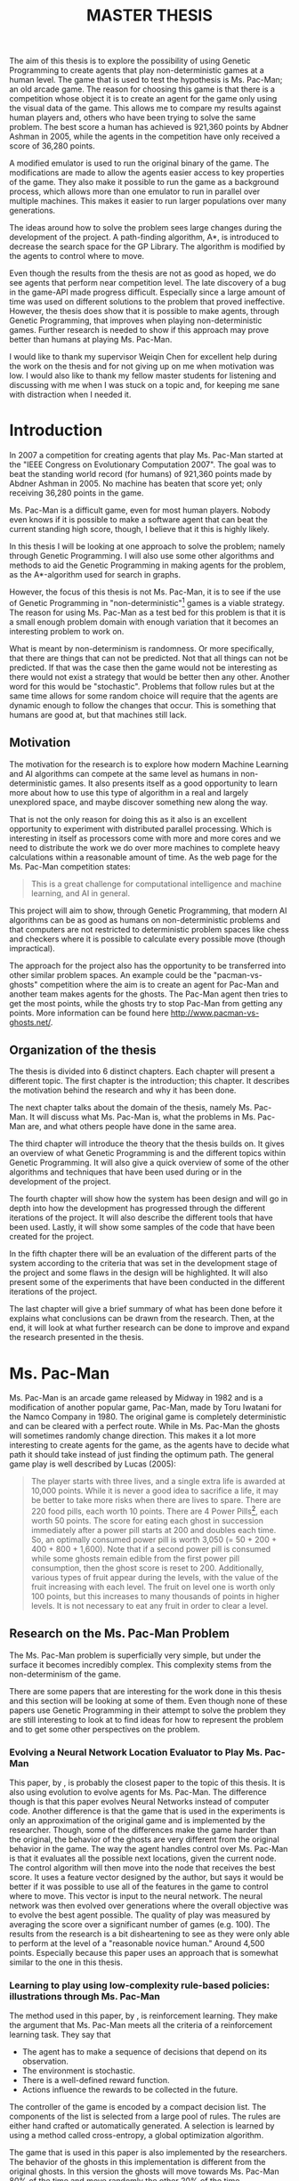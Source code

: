 #+STARTUP: indent content
#+OPTIONS: H:4 toc:2
#+LATEX_CLASS: thesis
#+LATEX_CLASS_OPTIONS: [english,a4paper,12pt]
#+LATEX_HEADER: \usepackage[english]{babel}
#+LATEX_HEADER: \usepackage[l2tabu, orthodox]{nag}
#+LATEX_HEADER: \usepackage{microtype}
#+LATEX_HEADER: \usepackage[utf8]{inputenc}
#+LATEX_HEADER: \usepackage{mathptmx} 
#+LATEX_HEADER: \usepackage[scaled=.90]{helvet} 
#+LATEX_HEADER: \usepackage{courier}
#+LATEX_HEADER: \usepackage[round,authoryear,comma]{natbib}
#+LATEX_HEADER: \usepackage{subfigure}
#+LATEX_HEADER: \usepackage{color}
#+LATEX_HEADER: \usepackage{listings}
#+LATEX_HEADER: \usepackage{enumitem}
#+LATEX_HEADER: \usepackage{qtree}
#+LATEX_HEADER: \usepackage{setspace}
#+LATEX_HEADER: \usepackage{sidecap}

#+LATEX_HEADER: \graphicspath{{./generation-data/clean-data/graphs/}}
#+LATEX_HEADER: \addto\captionsenglish{\renewcommand{\bibname}{References}}
#+LATEX_HEADER: \onehalfspacing
#+LATEX_HEADER: \input{lstclj-lang}
#+LATEX_HEADER: \newcommand{\blankpage}{\newpage{}\thispagestyle{empty}\mbox{}\newpage{}}
#+LATEX_HEADER: \definecolor{lightgrey}{rgb}{0.9,0.9,0.9}
#+LATEX_HEADER: \lstset{basicstyle=\footnotesize\ttfamily,numbers=left,breaklines=true]}

#+LATEX_HEADER: \input{titlepage}
#+LATEX_HEADER: \pagenumbering{roman}

#+TITLE: MASTER THESIS

#+LATEX: \blankpage

#+LATEX: \chapter*{Abstract}
#+LATEX: \addcontentsline{toc}{chapter}{Abstract}
The aim of this thesis is to explore the possibility of using Genetic
Programming to create agents that play non-deterministic games at a human level.
The game that is used to test the hypothesis is Ms. Pac-Man; an old arcade game.
The reason for choosing this game is that there is a competition whose object it
is to create an agent for the game only using the visual data of the game. This
allows me to compare my results against human players and, others who have been
trying to solve the same problem. The best score a human has achieved is 921,360
points by Abdner Ashman in 2005, while the agents in the competition have only
received a score of 36,280 points.

A modified emulator is used to run the original binary of the game. The
modifications are made to allow the agents easier access to key properties of
the game. They also make it possible to run the game as a background process,
which allows more than one emulator to run in parallel over multiple machines.
This makes it easier to run larger populations over many generations.

The ideas around how to solve the problem sees large changes during the
development of the project. A path-finding algorithm, A*, is introduced to
decrease the search space for the GP Library. The algorithm is modified by the
agents to control where to move.

Even though the results from the thesis are not as good as hoped, we do see
agents that perform near competition level. The late discovery of a bug in the
game-API made progress difficult. Especially since a large amount of time was
used on different solutions to the problem that proved ineffective. However, the
thesis does show that it is possible to make agents, through Genetic
Programming, that improves when playing non-deterministic games. Further
research is needed to show if this approach may prove better than humans at
playing Ms. Pac-Man.

#+LATEX: \chapter*{Acknowledgments}
#+LATEX: \addcontentsline{toc}{chapter}{Acknowledgments}
I would like to thank my supervisor Weiqin Chen for excellent help during the
work on the thesis and for not giving up on me when motivation was low. I would
also like to thank my fellow master students for listening and discussing with
me when I was stuck on a topic and, for keeping me sane with distraction when I
needed it.

* Introduction
#+LATEX: \pagenumbering{arabic}
In 2007 a competition for creating agents that play Ms. Pac-Man started at the
"IEEE Congress on Evolutionary Computation 2007". The goal was to beat the
standing world record (for humans) of 921,360 points made by Abdner Ashman
in 2005. No machine has beaten that score yet; only receiving 36,280 points in
the game.

Ms. Pac-Man is a difficult game, even for most human players. Nobody even knows
if it is possible to make a software agent that can beat the current standing
high score, though, I believe that it this is highly likely.

In this thesis I will be looking at one approach to solve the problem; namely
through Genetic Programming. I will also use some other algorithms and methods
to aid the Genetic Programming in making agents for the problem, as the
A*-algorithm used for search in graphs.

However, the focus of this thesis is not Ms. Pac-Man, it is to see if the use of
Genetic Programming in "non-deterministic"[1] games is a viable strategy. The
reason for using Ms. Pac-Man as a test bed for this problem is that it is a
small enough problem domain with enough variation that it becomes an interesting
problem to work on.

What is meant by non-determinism is randomness. Or more specifically, that there
are things that can not be predicted. Not that all things can not be predicted.
If that was the case then the game would not be interesting as there would not
exist a strategy that would be better then any other. Another word for this
would be "stochastic". Problems that follow rules but at the same time allows
for some random choice will require that the agents are dynamic enough to follow
the changes that occur. This is something that humans are good at, but that
machines still lack.

[1] Non-deterministic is written in quotes as the non-deterministic behavior is
dependent on how random the pseudo-random number generator is.

** Motivation
The motivation for the research is to explore how modern Machine Learning and AI
algorithms can compete at the same level as humans in non-deterministic games.
It also presents itself as a good opportunity to learn more about how to use
this type of algorithm in a real and largely unexplored space, and maybe
discover something new along the way.

That is not the only reason for doing this as it also is an excellent
opportunity to experiment with distributed parallel processing. Which is
interesting in itself as processors come with more and more cores and we need to
distribute the work we do over more machines to complete heavy calculations
within a reasonable amount of time. As the web page for the Ms. Pac-Man competition states: 
#+BEGIN_QUOTE 
This is a great challenge for computational intelligence and machine learning,
and AI in general. \nocite{mspacmancompsite}
#+END_QUOTE

This project will aim to show, through Genetic Programming, that modern AI
algorithms can be as good as humans on non-deterministic problems and that
computers are not restricted to deterministic problem spaces like chess and
checkers where it is possible to calculate every possible move (though
impractical).

The approach for the project also has the opportunity to be transferred into
other similar problem spaces. An example could be the "pacman-vs-ghosts"
competition where the aim is to create an agent for Pac-Man and another team
makes agents for the ghosts. The Pac-Man agent then tries to get the most
points, while the ghosts try to stop Pac-Man from getting any points. More
information can be found here http://www.pacman-vs-ghosts.net/.

** Organization of the thesis
The thesis is divided into 6 distinct chapters. Each chapter will present a
different topic. The first chapter is the introduction; this chapter. It
describes the motivation behind the research and why it has been done.

The next chapter talks about the domain of the thesis, namely Ms. Pac-Man. It
will discuss what Ms. Pac-Man is, what the problems in Ms. Pac-Man are, and what
others people have done in the same area.

The third chapter will introduce the theory that the thesis builds on. It gives
an overview of what Genetic Programming is and the different topics within
Genetic Programming. It will also give a quick overview of some of the other
algorithms and techniques that have been used during or in the development of
the project.

The fourth chapter will show how the system has been design and will go in depth
into how the development has progressed through the different iterations of the
project. It will also describe the different tools that have been used. Lastly,
it will show some samples of the code that have been created for the project.

In the fifth chapter there will be an evaluation of the different parts of the
system according to the criteria that was set in the development stage of the
project and some flaws in the design will be highlighted. It will also present
some of the experiments that have been conducted in the different iterations of
the project.

The last chapter will give a brief summary of what has been done before it
explains what conclusions can be drawn from the research. Then, at the end, it
will look at what further research can be done to improve and expand the
research presented in the thesis.

* Ms. Pac-Man
Ms. Pac-Man is an arcade game released by Midway in 1982 and is a modification
of another popular game, Pac-Man, made by Toru Iwatani for the Namco Company
in 1980. The original game is completely deterministic and can be cleared with a
perfect route. While in Ms. Pac-Man the ghosts will sometimes randomly change
direction. This makes it a lot more interesting to create agents for the game,
as the agents have to decide what path it should take instead of just finding
the optimum path. The general game play is well described by Lucas (2005):

#+BEGIN_figure [ht]
 \centering
 \subfigure[The start screen of Ms. Pac-Man]{
 \includegraphics[scale=0.55]{./graphics/mspacman1}
 \label{fig:subfig1}
 }
 \subfigure[A game of Ms. Pac-Man]{
 \includegraphics[scale=0.55]{./graphics/mspacman2}
 \label{fig:subfig2}
 }
#+END_figure

#+BEGIN_QUOTE 
The player starts with three lives, and a single extra life is awarded at
10,000 points. While it is never a good idea to sacrifice a life, it may be
better to take more risks when there are lives to spare. There are 220 food
pills, each worth 10 points. There are 4 Power Pills[8], each worth 50 points. The
score for eating each ghost in succession immediately after a power pill starts
at 200 and doubles each time. So, an optimally consumed power pill is worth 3,050
(= 50 + 200 + 400 + 800 + 1,600). Note that if a second power pill is consumed
while some ghosts remain edible from the first power pill consumption, then the
ghost score is reset to 200. Additionally, various types of fruit appear during
the levels, with the value of the fruit increasing with each level. The fruit on
level one is worth only 100 points, but this increases to many thousands of
points in higher levels. It is not necessary to eat any fruit in order to clear
a level.
#+END_QUOTE

[8] This thesis uses the term super pill.

The interesting thing about this game compared to other versions of it, or other
arcade games, is that the agents can not just find an optimal path that can be
followed to clear the map, like in Pac-Man. The path of the ghosts move in a
non-deterministic way and the agent has to be highly dynamic to be able to avoid
the ghosts to receive a high score in the game.

In contrast to what some other researchers have done when making agent that play
games like this, and especially the others who have been researching the same as
me, I will not make my own clone of the game
\citep{lucasevolving,robles2009simple}. I will be using an emulator and using the
old arcade binaries. I will in other words play the original game and not a
clone that might not behave in the same way as the original game.

** Research on the Ms. Pac-Man Problem
The Ms. Pac-Man problem is superficially very simple, but under the surface it
becomes incredibly complex. This complexity stems from the non-determinism of
the game.

There are some papers that are interesting for the work done in this thesis and
this section will be looking at some of them. Even though none of these papers
use Genetic Programming in their attempt to solve the problem they are still
interesting to look at to find ideas for how to represent the problem and to get
some other perspectives on the problem.

*** Evolving a Neural Network Location Evaluator to Play Ms. Pac-Man 
This paper, by \cite{lucasevolving}, is probably the closest paper to the topic of
this thesis. It is also using evolution to evolve agents for Ms. Pac-Man. The
difference though is that this paper evolves Neural Networks instead of computer
code. Another difference is that the game that is used in the experiments is
only an approximation of the original game and is implemented by the researcher.
Though, some of the differences make the game harder than the original, the
behavior of the ghosts are very different from the original behavior in the
game. The way the agent handles control over Ms. Pac-Man is that it evaluates
all the possible next locations, given the current node. The control algorithm
will then move into the node that receives the best score. It uses a feature
vector designed by the author, but says it would be better if it was possible to
use all of the features in the game to control where to move. This vector is
input to the neural network. The neural network was then evolved over
generations where the overall objective was to evolve the best agent possible.
The quality of play was measured by averaging the score over a significant
number of games (e.g. 100). The results from the research is a bit disheartening
to see as they were only able to perform at the level of a "reasonable novice
human." Around 4,500 points. Especially because this paper uses an approach that
is somewhat similar to the one in this thesis.

*** Learning to play using low-complexity rule-based policies: illustrations through Ms. Pac-Man
The method used in this paper, by \cite{szita2007learning},  is reinforcement
learning. They make the argument that Ms. Pac-Man meets all the criteria of a
reinforcement learning task. They say that

+ The agent has to make a sequence of decisions that depend on its observation.
+ The environment is stochastic.
+ There is a well-defined reward function.
+ Actions influence the rewards to be collected in the future.

The controller of the game is encoded by a compact decision list. The components
of the list is selected from a large pool of rules. The rules are either hand
crafted or automatically generated. A selection is learned by using a method
called cross-entropy, a global optimization algorithm.

The game that is used in this paper is also implemented by the researchers. The
behavior of the ghosts in this implementation is different from the original
ghosts. In this version the ghosts will move towards Ms. Pac-Man 80% of the time
and move randomly the other 20% of the time.

The results from this paper shows better results than the previous paper and
manages a score of around 9,000 points. The problem however is that there is a
significant difference in the implementation of the game, and that could have a
lot to say. This is not a problem for the paper though as the score in Ms. Pac-Man is not the end goal of the research. The interesting part for the
research in this paper is however the different rules that are used in the
controller for Ms. Pac-Man. It is interesting to see what they are focusing on
and that they also focus on the immediate surroundings of Ms. Pac-Man.

*** Pac-mAnt: Optimization Based on Ant Colonies Applied to Developing an Agent for Ms. Pac-Man
In this paper, by \cite{emilio2010pac}, an optimization algorithm based on ant
colonies is used to develop competitive agents for Ms. Pac-Man. A genetic
algorithm is then implemented to optimize the parameters for the artificial
ants.

The aim of the paper is to verify if Ant Colony Optimization can be used to
develop competitive agents for real-time video games. The paper also uses its
own implementation of Ms. Pac-Man, but also tests it against the original game.

The way the controller works is that it tries to optimize the score it can
achieve in any given situation. It calculates the score by defining 2 types of
ants. The first is the /collector ant/. This type of ant is used for collecting
points. The second type is the explorer ant. It tries to find safe paths to
prevent Ms. Pac-Man from being caught. The ant colony has a wide range of
parameters that the genetic algorithm can optimize. Some of the parameters
include the size of the colony, and the maximum and minimum distance the ants
will travel.

The system presented in the paper shows interesting results. It is much higher
than the previous papers and can show the best score of 20,850 points. The
interesting part in this paper is that a genetic algorithm was implemented and
showed that it is possible to use evolutionary methods to get higher score than
what has been achieved earlier.

*** Ms. Pac-Man competition results
To get a better understanding of the difficulty of the Ms. Pac-Man problem we
will look at the performance of the agents at the first and latest competition
event.

#+BEGIN_table [ht]
|      | Default | Wirth   | Handa   | Elno    |
|------+---------+---------+---------+---------|
|      | 1,330   | 1,120   | 1,000   | 650     |
|      | 230     | 820     | 1,300   | 1,040   |
|      | 1,940   | 780     | 2,170   | 1,310   |
|      | 2,390   | 1,250   | 1,760   | 1,790   |
|      | 2,990   | 3,370   | 1,880   | 1,360   |
|      | 2,060   | 1,700   | 1,310   | 680     |
|      | 3,810   | 1,490   | 2,270   | 620     |
|      | 3,140   | 1,990   | 2,270   | 620     |
|      | 3,149   | 1,990   | 2,210   | 1,830   |
|      | 1,010   | 1,380   | 1,700   | 1,370   |
|      | 1,990   | 2,830   | 1,910   | 1,160   |
|------+---------+---------+---------+---------|
| Max  | *3,810* | *1,673* | *2,270* | *1,181* |
| Mean | *2,269* | *3,370* | *1,751* | *1,830* |
\caption{Results from the 2007 competition \protect\citep{cec2007results}.}
\label{tab:2011comp}
#+END_table

We can see the first results in table \ref{tab:2011comp}. The results from the
first competition was rather poor with the maximum score of 3,810 points made by
the default agent. Though, one of the contestants could not get their agent to
run at the event, but would later manage to get over 17,000 points.

#+BEGIN_table [ht]
|                   | Bruce    | Kyong-Joong | Nozomu   | Ruck     | TsungChe   |
|-------------------+----------+-------------+----------+----------+------------|
|                   | 12,180   | 5,070       | 23,870   | 12,290   | 6,350      |
|                   | *13,700* | 8,300       | 20,150   | 19,330   | 8,420      |
|                   | 12,640   | *19,900*    | 30,200   | 21,250   | 7,770      |
|                   | 3,240    | 6,560       | *36,280* | 23,690   | 16,790     |
| Prior 10 runs     | 7,570    | 9,020       | 21,410   | 13,660   | *20,300*   |
|                   | 5,370    | 13,900      | 16,830   | 9,110    | 13,880     |
|                   | 7,960    | 8,549       | 32,310   | 15,760   | 7,310      |
|                   | 12,180   | 7,690       | 20,640   | 24,060   | 8,350      |
|                   | 3,880    | 16,600      | 31,940   | 25,420   | 14,520     |
|                   | 6,790    | 12,750      | 24,580   | 15,730   | 19,810     |
|-------------------+----------+-------------+----------+----------+------------|
|                   | 6,800    | /(15,760)/  | 24,460   | 21,860   | /(12,840)/ |
| Live session runs | 5,930    | /(12,360)/  | 16,130   | *27,240* | /(4,920)/  |
|                   | 5,180    | 12,380      | 18,530   | 5,440    | 5,710      |
|-------------------+----------+-------------+----------+----------+------------|
| Max               | *13,700* | *19,900*    | *36,280* | *27,240* | *20,300*   |
| Mean              | *7,955*  | *11,448*    | *24,341* | *18,065* | *11,305*   |
| \multicolumn{4}{l}{\footnotesize Note: Entries in parentheses was run after the live event.} | \\
\caption{Results from the 2011 competition \protect\citep{cig2011results}.}
\label{tab:2011comp}
#+END_table

In the latest competition in 2011 we can see from table \ref{tab:2011comp} that
there is a significant improvement from the first time the competition was held.
Now the highest scoring agent is over 36,000 points. That is almost 10 times as
much as the best scoring agent in the first competition. The score is however a
far cry from the best a human has achieved. 

Something to note is that all of the agents have wild differences in how they
score in different runs. I think this really shows us the effect the stochastic
nature of the game has on the performance of the agents.

* Genetic Programming and related concepts 
This chapter discusses the theories and literature that the research relies on.
It will present an extensive review of Genetic Programming. In addition it will
also explain some of the problems that may occur when using Genetic Programming
to solve computational problems. It will also discuss the other algorithms and
techniques that were used in the thesis.

** Genetic Programming
Genetic Programming is a method that uses the mechanisms of evolution to
/evolve/ code into a form that is /good enough/ as a solution for the problem at
hand. It is not expected to produce a perfect solution, but an approximation
towards it. This can be handy in situations were one does not know what a
prefect solution is. As an approximation of natural evolution on computer
programs the method is part of a larger set of algorithms that are called
Evolutionary Computation or Evolutionary Algorithms.

Before continuing, to make it easier to follow the text onward, it would be
helpful to define a few terms. First, there should be a distinction between the
terms "code" and "program". From here on out I will use the term "program" as
the instructions an individual created by the Genetic Programming Library
consists of. Even tough I could use the term individual, I feel it is a way to
disambiguate between the instruction set defining the program in an individual
and the full individual defined by its program, fitness and other data.

This does however create a new problem when addressing the instructions the
system consists of. To resolve this I will be using the term "code" when
discussing these parts of the system, but, to keep confusion to a minimum, I
will try to use the name of the part or address it as the system or otherwise
try to avoid using the term "code" when possible.

By solution, in this context, it is meant a means of solving a problem, not a
correct answer. This thesis is not looking for correct answers, and neither is
Genetic Programming. I want to find approximations to /good enough/ solutions.

Even though these two things are the same, both are instructions for the machine
to perform, I think it will be easier to understand the overall text if we
differentiate between them as it will no longer be needed to figure out what is
being discussed from the context.

*** Representation
The most common representation for Genetic Programming is a syntax-tree where a
function is a node and variables and constants are terminals
\citep{poli2008field}. To create the programs GP uses a set of primitives, which
is a combination of predefined functions and terminals.

**** Function set
The function set is the set of predefined functions that the genetic programming
library is allowed to use during creation and mutation of the individuals in the
population \citep{koza1992book}. What this set consists of is dependent on the
problem at hand. A function set to approximate the function $x^2+3$ might be
$\{*, +\}$. Observe that the constants and the $x$-variable is not in the
function set. This is because the constants and variables are not part of the
function set.

**** Terminal set
The terminal set is the set of terminals, or leaf nodes, for the individuals.
These are there to ensure that the functions have access to values for their
arguments. Terminals can be constants or variables \citep{poli2008field}. If they
are variables they are usually there to be used by the fitness function to test
the program or meant as the input of the function being created. To represent
the terminal set in the example used earlier in explaining the function set, a
valid terminal set could be $\{1...5, x\}$. As we can see here all the numbers
between and including 1 and 5 are in the set, but if we look at the problem it
only contains 2 and 3, and we could have just put them in there, but this is to
highlight the fact that the reason for using GP is that we are unsure of the
best solution to a problem and need something that works. So usually when
working with GP one will be working without knowing what is best, therefore one
should put a range of variables and constants in the set to ensure that it
covers the basis of the problem.

**** Sufficiency
It is important that the representation of the individuals together with the
primitive set is sufficient for the problem at hand. By sufficiency it is meant
that the representation is capable of expressing most, if not all, of the
solutions to the problem \citep{langdon2008genetic}. If it is not able to do that
the Genetic Programming Library will not find a satisfactory solution. Proving
sufficiency can be very difficult, especially if the problem is poorly
understood. It is not strictly necessary to prove that the primitive set is
sufficient, but one should at least have a general idea if it is the case or
not.

**** Trees
The most popular way of representing programs in Genetic Programming is to
represent them as syntax-trees. This is because it is both easier for the
researcher to reason about and is easily machine-readable
\citep{Back:1997:HEC:548530}. Looking again at the previous example, the
tree-representation of the solution to the problem could look something like
this:

#+LATEX: \Tree [.+ [.* x x ] 3 ]

Normally this would be represented as a list inside the Genetic Programming
Library and could look like this:

#+BEGIN_SRC lisp
(+ (* x x) 3)
#+END_SRC

As we can see, this looks unmistakably like lisp code. This makes lisp an excellent
candidate for Genetic Programming and many libraries that already exists for
Genetic Programming are written in a lisp (see: \cite{koza1992book}).

**** Linear
Linear representation of programs in Genetic Programming has also been used as
it is closer representation of imperative programming and how many of the most
popular programming languages works \citep{brameier2007linear}. Again, the same
example as before can be represented as follows if one wants to use this type of
representation:

#+BEGIN_lstlisting [mathescape, breaklines=true,numbers=none]
$R_0 := I_0 * I_0$;
$O_0 := R_0 + 3$;
#+END_lstlisting

Here the representation is in a C-like syntax where $R_0$ represent a registry
address, $I$ is the input registry and $O$ is the output registry. This
representation is closer to the imperative programming paradigm and might be
easier to comprehend and use than the tree-based representation for some users.

*** Initialization
Initialization of a new population can happen in several ways, but the most
common is random creation of new individuals \citep{poli2008field}. The reason
for this is that one does not always know what a good solution is and a random
population is as good as any guess. Another way of initialization would be to
prepare a population by hand based on the functions provided in the function
set.

The two simplest ways of generating the population is to use either the methods
called grow or full. We will be discussing these two and a third, very popular
one, called /ramped half-and-half/.

**** Full
In the full-method the tree is created by starting at the tree's root node and
creating nodes from the function set until the tree is at full depth
\citep{poli2008field}. When full depth is reached only terminals can be chosen.
The reason for the name "full" is that it creates trees where every node is
filled to the full starting depth.

Using the primitive set $\{ +, -, *, 1...5, x, y, z\}$ and the depth 2 a sample
tree could be:

#+LATEX: \Tree [.* [.* z 4 ] [.+ 7 x ] ]

**** Grow
The grow method allows for more shapes than the full method. Instead of
selecting nodes from the function set it selects its nodes from the full set of
primitives. But as with the full-method, it can only select terminals when the
specified depth is reached \citep{poli2008field}.

Using the same primitive set and depth as in the full-method /grow/ could
produce a tree like this:

#+LATEX: \Tree [.* y [.- x 1 ]]

As we can see, this tree is also expanded to the specified depth, but if we look
at the left leaf of the top node we can see that it is a terminal while the
right node is a function. When the right node reached the specified depth we can
see that it also only contains terminals, as with the full method.

**** Ramped half-and-half
Ramped half-and-half is a method proposed by Koza (1992)\nocite{koza1992book}.
It is a combination of the two previous methods where half of the population
uses /full/ and the other half uses /grow/. It is also normally used with a
range of depth limits. This is to ensure that a large pool of tree of various
shapes and sizes are generated for the initial population.

*** Fitness Evaluation
The fitness evaluation is the part of the program that determines how well a
single program is performing. There has to be a way to evaluate the programs and
this is the function that does that. Usually, this happens by deciding a metric
on how to evaluate the performance of a solution. There are two ways of doing
this depending on what the goal is.

If the goal is to achieve an approximation of a value, e.g, one tries to find a
better compression algorithm for an image, then the interesting value is not the
bit-string representing the image but the difference between the original and
the compressed version. In this instance we can make the metric of the fitness
function the absolute difference between the image produced by the program and
the image from the known algorithm \citep{Back:1997:HEC:548530}. In other words
we would like a value as close to 0 as possible.

If on the other hand the goal is to do as good as possible when playing a game
we may want to choose the high-score of the game as the metric for the fitness
function. In this case the best individual is the one with the highest score in
the game. This is a type of competitive fitness score that fits well in problems
that are naturally competitive and where it is difficult to compute an absolute
metric for the individuals \citep{Back:1997:HEC:548530}.

In the end the way the fitness score is evaluated depends heavily on the task at
hand. The fitness function is also the part of GP that drives how the population
evolves. It is therefore crucial to create a fitness function that can put a
metric to how good a program performs the given task \citep{koza1992book}.

*** Selection
Selection happens after the fitness function has evaluated the individuals
within the current population. Selection then sorts and selects individuals that
are acceptable for inclusion in the new generation. There are more than one way
of doing this selection and we will discuss some of them.

**** Rank-based selection
Rank-based selection is normally not used as the /only/ selection form if it is
used at all. What rank-based selection does is that it selects a predefined
percentage of the best of the previous population to be used for generation of
the new generation \citep{Back:1997:HEC:548530}. It is however often used as a
supplement to the other selection methods in that a small part of the best of
the previous population is included in the new generation. In conjunction with
other selection strategies this type of selection is often called elitism.
Elitism should be used sparingly, but can prove to be beneficial to the overall
health of the population \citep{poli2008elitism}. In this kind of situation the
selected individuals are usually not used in the recombination step, but instead
just copied into the next generation.

Why rank-based selection is not used as the sole selection method is because it
will most likely lead to a rapid loss in diversity for the population. The best
of the population will very quickly take over the population and squeeze out all
variety. This makes it so that further advancement comes at a much higher cost
than with other selection methods.

**** Fitness proportionate selection
A popular form of selection is fitness-proportionate selection. It is popular
because it is easy to implement and understand. It also usually gives
satisfactory results. The problem, however, is that it can be slow on large
populations.

The way it works is that it calculates the chance of selecting an individual
from the population based on the proportion of the total fitness of the
population the individual holds \citep{holland1975adaptation}. Or in mathematical
terms:
\[
p_i = \frac{f_i}{\sum_{j=1}^{N} f_j}
\] 
Where $p_i$ is the probability that the $i$-th individual is selected, $N$ is
the amount of individuals and $f$ is the fitness of an individual.

**** Tournament selection
Tournament selection is another popular form of selection. It is usually much
faster than fitness proportionate selection because it does not have to
calculate the probability of selection for every individual every generations.

Instead, tournament selection selects $n$ individuals randomly from the
population and then selects the best individual to be used for the new
generation \citep{blickle1995mathematical}. The following pseudo code shows how
it is implemented:

#+BEGIN_lstlisting [mathescape, breaklines=true, numbers=none]
tournament($t_{size}$, $population$):
    for $i$ $\rightarrow$ 1 to $t_{size}$ do:
        $a'_i \rightarrow$ chose individual with best fitness from $t_{size}$ randomly chosen individuals from $population$.
    return $\{a'_1,...,a'_{t_{size}}\}$
#+END_lstlisting
Where $t_{size}$ is the size of the tournaments.

*** Recombination
Recombination is the name for the function that handles the creation of new
individuals for the next generation. There are three main ways that
recombination can happen; mutation, reproduction and crossover. Reproduction is
merely taking an individual from the population and copying it into the next
generation. Mutation and crossover however are a bit more advanced and the next
sections will therefore explain them with more depth.

**** Mutation
Mutation is usually a rare occurrence but can be really beneficial when it
happens. This is because it has the potential to introduce new bits of code that
the population doesn't already contain. This also makes it helpful in preventing
a homogeneous population.

There are 3 main ways for mutation to happen: Replacing, removing and constant
mutation. The names of the mutation types are rather self-explanatory, but there
some things that might not be that intuitive so we will still describe the
different types.

A replacing mutation is a mutation that /replaces/ a part of the program with a
new that is (usually) generated from the function and terminal sets
\citep{501943}. The generation happens much in the same way the generation of new
individuals, but with more restrictions like shorter depth and width.

A removing mutation will /remove/ something from the program. This depends a bit
on the structure of the representation of the program. E.g., in a tree
representation the mutation can remove a node from any point in the tree. One
can of course set restrictions on how a removing mutation behaves as well
\citep{angeline1997subtree}.

A constant mutation is a bit different from the rest of the mutation operators.
It will instead of only mutating an individual, affect all individuals in the
new generation that contains that constant. What happens is that a constant is
chosen and changed either randomly or by design
\citep{schoenauer1996evolutionary}.

These are the general mutation operator that exists, though there are other
specializations of these operators.

Mutation is not necessary to have a working GP process, as shown by Koza in
\citet{koza1992book} and \citet{koza1994book}, but it can be advantageous to
include low rates of mutation \citep{koza1996four}.

**** Crossover
Another type of recombination is crossover. This type of recombination is there
to represent how sexual reproduction happens in biological processes. Crossover
is done by exchanging nodes in two or more individuals \citep{poli2008field}. The
selection of which nodes to exchange depends on the restrictions on how programs
can be put together. It is also possible to put other restrictions on the
crossover function. The easiest way to implement crossover is to select a random
node in each parent. The nodes are then exchanged, putting the selected node in
place of a node in the other parent. This type of crossover is called uniform
crossover \citep{poli1998search}. There are other types of crossover that are
more specialized on were the crossover happens within the parents.

What one has to be aware of when doing crossover is the types of input the
different functions can receive. The danger her is that a crossover might
replace a node with a node that returns something that the parent can't handle.
This can lead to type errors. E.g., if a node that returns a number, like =+=,
is replaced with a node that returns a list of numbers, like =(map inc [1 2 3])=
and the parent node is =*= then, when the parent node is evaluated, it will
throw an error that states that a list cannot be thrown to a number and stop
working.

It is important to be aware of this type of problem when building the crossover
selector, and to some extent, the primitive set.

*** Problem areas
Other than the problems already discussed there are some aspects of Genetic
Programming that tend to be problematic. We will discuss the most prevalent ones
here.

*** Bloat
Bloat is a common problem within Genetic Programming. It is also difficult to
prevent as there are many different aspects of Genetic Programming that in
synergy can affect the emergence of bloat in the programs, but there are some
areas that might be more worth to investigate than others.

Especially in the definition of the problem domain and how the GP Library builds
the programs and how it combines them into new ones. It is here possible to
define restrictions on the way the program grows and how it evolves. But the
easiest area to control bloat is by introducing new selection criteria based on
not just the fitness score the individuals receive. E.g., one could look at the
size of the programs and give the programs that are smaller but the same fitness
a bigger advantage than the larger programs. This is called the /parsimony
pressure/ method \citep{koza1992book}.

There are plenty of other ways to control bloat in the population both by
creating mutation operators that ensure smaller children and putting size and
depth limits to how large an individual can grow \citep{poli2008field}, but the
measures that need to be taken depends on the project and the specific problems
that occur.
*** Diversity
Ensuring diversity in the programs can be a real challenge. Even though there
are ways to detect homogeneity in the population, it is difficult to decide on a
good solution to the problem that doesn't introduce new problems itself.

It is possible to estimate diversity by looking at the variety of the
population. If the number of distinct individuals falls below an acceptable
threshold (usually around 90%) there might be problems with diversity in the
population. However, a high variety is not necessarily indicative of a diverse
population. The reason for this is that there might be programs that look
different, but mainly do the same thing \citep{poli2008field}. Also known as
introns.

** Other research 
Here we will be looking at some of the different sources for the theory behind
Genetic Programming and other concepts that is used in the thesis; like the
A*-search algorithm.

*** A*-search algorithm
A* is a heuristics search algorithm that is excellent for finding paths in
graphs. Invented at the Stanford Research Institute \citep{hart1968formal}, it is
an extension of Edsger Dijkstra's 1959 algorithm \citep{dijkstra1959note}. It
tries to find the shortest path through a graph by looking one node on the
shortest path it has found for now and choosing the node that has the shortest
distance towards the goal. This strategy ensures that A* will always find the
shortest path through the graph.

*** Memoization
Memoization is a technique for optimizing pieces of code. It does this by
limiting the amount of repeat calculations that can happen in a computer
program. This is done by storing the calculations it does, and then the next
time the function needs to do the same calculation for the same input it will
use a look-up table to retrieve the previously calculated value from memory
\citep{michie1968memo}.

Memoization can easily be done automatically as long as the function that it is
done for does not affect state elsewhere in the program and has no side effects
\citep{norvig1991techniques}. It is especially efficient on recursive code that
generally has a large potential of recalculating previous results. An often used
example of memoization is the calculation of the Fibonacci-numbers, which, when
done naively, will calculate all past Fibonacci-numbers for every
Fibonacci-number calculated.

The problem with memoization though is that it will use a lot more space than
what the function would do otherwise. On machines with plenty of memory this is
generally a good trade of, but if one is willing to do this depends on the
magnitude of memory the memoized version of the function needs versus the speeds
gains received.

*** Socket programming
Sockets are a tool for enabling programs to communicate over computer networks.
The way it works is that a server listens to a socket on its end of the line
waiting for a connection from another machine. A client will then connect to
that machines socket and if it receives a reply that the connection is open and
ready it will send a message. The client will then usually wait for a response
from the server. The server will take the message from the client and either do
some calculations on the message or pass it a long to another machine. After the
server has finish the calculation it will respond back to the client. After the
client has received the response it needs, the connection between the two
machines are usually closed by the client \citep{stevens2004unix}.

* Design and Development
The topic for this chapter is the design and development of the system. The
chapter will go over the requirements, the design and will show a diagram over
the system. The development of the system has required the use of a lot of
different tools and the chapter will therefore also be presenting these as well.

There are 3 main parts of the system, the Genetic Programming Library (GP
Library), the Emulator and, the Distribution Framework, each with their own
sub-parts. I will be trying to explain in detail what each of these parts do and
how they interconnect with each other.

** Requirements
It is important to know what is needed to implement for the Genetic Programming
Library and how the emulator should behave. Firstly, there are some rules for
the competition the agents should follow. The rules are:

1. The program should interact with the game by capturing screen pixels.
2. The program should not noticeably slow down the game.
3. The program will have three attempts at playing the game.

This means that the system should not access or acquire any information directly
from the memory of the machine running the game. The agent should find /all/ the
information it needs in the bitmap capture of the screen.

Secondly, the Genetic Programming library should be able to do some operations.
It should be capable of

+ creating random individuals.
+ mutation of individuals.
+ crossover of two individuals.
+ fitness-proportionate selection.
+ elitism on a generation.
+ running a fitness test.

Some of these requirements are obvious, but it is important to know what needs
to be done to get an overview of how long time the development will take. Other
things are also good to know, like what selection process to use. The earlier
these decisions are made the easier it is to plan for the eventual
implementation of that part of the program. Though, one could argue that if one
does not know what the actual implementation is going to be then one would have
to keep a more overall open design in the whole system to later accommodate for
these decisions.

The emulator should also be able to do some basic things that are needed to
succeed with the project. It should be able to

+ run the original binaries of Ms. Pac-Man.
+ run with and without a graphical user interface.
+ provide an API for access to key areas in the game.

The reason I want to run the original binaries is that it ensures that the
project is using a version of the game that is as close as possible to the
original behavior of the game and to the parameters of the competition. It also
ensures that no bugs are introduced into the behavior of the ghosts, which is
one of the most important parts of the problem. The only problem here though is
that the emulator might already have some unknown bugs. I also want the emulator
to be able to run in the background instead of with a GUI so fewer resources are
used, and it can run on a server that has no way of displaying a GUI. The last
thing is an API, and there is at least the need for a minimal API the agents can
use to get the state of the screen and send commands to the game to move Ms. Pac-Man. Without this it will be very hard to do anything.

The Distribution Framework should be as simple as possible, but there are some
criteria that it should follow. The framework is divided into two parts, the
client and the servers.

The client should be able to 
+ distribute and set up servers on a set of machines.
+ check which servers are available to process the individuals.
+ split a population up into equal parts and send them to the servers for processing.
+ Receive back the processed individuals and put them back together before sending them back to the GP Library.

The servers should
+ Look to see if anyone is using the machine it is running on.
+ Tell the client that it can not process anything if this is the case.
+ Run the fitness function for the individuals.
+ Return the processed individuals back to the client.

The reason for looking to see if there is anyone using the machine is to avoid
using up the resources that are available. This is to make it less likely that a
machine is turned off while running the fitness test and data is lost.

** System diagram
Here is a diagram showing how the different parts of the system interconnects. A
more detailed version of the Genetic Programming library can be found in the
section for the development of the Genetic Programming library.

#+CAPTION:    A diagram over the full system.
#+LABEL:      fig:system-diagram
#+ATTR_LATEX: scale=0.6
[[./graphics/system-diagram.pdf]]

What figure \ref{fig:system-diagram} shows is that the GP Library creates a
population. The population is divided by the Distribution Framework and sent in
equal pieces to the different machines in the machine park of the Distribution
Framework. Each machine then runs a fitness test for each of the machines.
During the fitness-test the individuals send commands and receive the state of
the program from the API wrapped around the game running on the emulator.

** The Genetic Programming Library
The Genetic Programming Library consists of 3 sub-parts: The part that creates
the generations, the part that runs the generations and, the specification of
the individuals. It has gone through many changes to how it works, but there has
been a general design idea throughout the process.

*** Diagram over the Genetic Programming library
This is a diagram over the flow of the Genetic Programming library. It show a
simplified overview of how the population is transformed through the generations
and what happens at the different stages of the generations. It does, however,
not show the connection it has to any of the other parts of the system. Most of
the implementation specific details are glossed over. This is especially evident
in how the fitness of the individuals are calculated as this is done through the
Distribution Framework.

#+CAPTION:    A diagram over the Genetic Programming library.
#+LABEL:      fig:gp-diagram
#+ATTR_LATEX: scale=0.72
[[./graphics/gpframeworkdiagram.pdf]]

If we look at figure \ref{fig:gp-diagram} we can see that first, a population is
created. This is done by running the expand function for each new individual
that should be created, i.e., for the size of the population. The population is then
passed to fitness evaluation. After fitness evaluation the population is pass to
recombination were the individuals that are fit for the next generation are
selected through fitness-proportionate selection. There are 3 paths for the
selected individuals to take. Either they passed through mutation, crossover or
copying. The result of this is a new generation. The new generation is then
passed back for fitness evaluation and the whole things starts over from there.
This process will happen until it is aborted or a set number of generations is
reached.

*** Individuals
How the individuals behave have changed considerably during the develop of the
system, but this section will only be discussing the last iteration of the
individuals.

The representation of individuals is with a map that contains the fitness and
the program that the fitness-function runs. The programs are represented as a
tree, or more specific lists-within-lists; which is the preferred representation
of data in Clojure. This makes sure that instead of defining an evaluator for
the "randomly" created program, it is possible to use the evaluator already
present in the Clojure language. The only problem is that the programs have to
conform to the Clojure syntax and language specifications, but this is really a
feature as it therefore will be no difference between the system code and the
created individuals.

The direction the individuals move in is controlled by a simple A*-search to the
currently most interesting point. The interesting points are the points that has
something Ms. Pac-Man wants to eat on it. To determine the most interesting of
these points, the individual modify a set of weights it gives each point. The
point with the lowest weight is the most interesting point. The weights are also
used by the A*-search to determine where it does not want to go. Every point on
the map starts at 0 and then additional weights are given or detracted depending
on criteria found through Genetic Programming. In other words, the A*-algorithm
calculates the shortest path to the interesting point (pill, super-pill, blue
ghosts, fruit) with the lowest weight, and moves in the direction of that path.

#+BEGIN_lstlisting [language=clojure, backgroundcolor=\color{lightgrey}, breaklines=true]
(do (adjust-point (get-pinky) 1000.0)
    (adjust-point (get-superpill 2) 4)
    (adjust-point (get-superpill 0) 0)
    (adjust-circle (get-blinky) 103 1.0E10)
    (adjust-point (get-blinky) 10.0)
    (adjust-point (get-sue) 5))
#+END_lstlisting

Using the above individual as an example of what the programs can do, we see here
that the ghosts have their value adjusted such that the points they occupy have
a higher cost than going another way (if the adjustment happens twice it is an
additive process, the value can never become lower). The adjust-circle function
will adjust everything around the point in a decreasing manner until it reaches
the circumference of the circle. 

*** Generation of generations
The generator first creates a random generation from a specified set of
functions and terminals. This set is also further controlled by setting
limitation in what functions and terminals can interconnect with one another.
The generator creates the new individuals by selecting a random function that it
expands in a guided but semi-random way using the grow method of expansion. When
the generator creates a new generation from an old one it does many of the same
things, except for some small differences.

The population is moved to recombination where the individuals are select by
fitness-proportionate selection. A small change has been made to the way the
selection method selects individuals and now gives a small advantage to programs
that are smaller but have the same fitness as another program. The individuals
that are selected are then chosen for mutation, crossover or just copying.

Crossover requires two individuals. A node is selected in each individual as the
swap point. These nodes are swapped and two new individuals are moved into the
new generation.


Mutation has 3 different ways it can happen as well. It can either replace,
remove or insert a node in the code tree. Each of the three have an equal chance
of happening.

Copying, mutation and, crossover have a set percentage chance of happening. The most
likely is usually crossover. Then mutation and lastly copying with a small
percentage of the individuals moved to the new generation.

A small percentage of the best individuals in the population is can also be
moved into the new generation through elitism.

*** Testing a generation
To test a generation a fitness-function is mapped onto each individual in the
population. There are two modes in which the fitness function can run. Either in
graphics mode or in server mode. In graphics mode it requires a GUI and it shows
the game as the agents plays it, but it requires a lot of resources and does not
scale well over multiple machines. The server mode runs without a graphical
interface and over multiple machines, this allows for more individuals to run
simultaneously and faster. The problem however is that it is not possible to see
what is going on.

For the most part the generations runs in server mode, but when a problem occurs
that is too difficult to debug without visual confirmation of what is happening,
it is good to have graphics mode. This also means that there should be as little
as possible difference between the graphics mode and the server mode. To solve
this the graphics mode is now only a small layer on top of the server mode. It
runs in a thread alongside the emulator and agent and receives the pixel-map in
the same way that the agent does and for every tick of the Ms. Pac-Man world it
will update the visuals with the new pixel-map.

Keeping the graphical part of the emulator in a different thread also makes sure
that it has as little as possible impact on the performance of the agent as the
agent will not be dependent on the GUI to finish drawing the scene before it
gets the pixel-map itself.

*** Configurations
The GP Library has many configuration options that affect everything from the
size of the population, to how the population is created, to how many times the
fitness-function should run. A small change to any of these parameters could
give large changes to the behavior of the population and to the chances of
finding a good solution to the problem at hand. Because of the uncertainty in
the configurations it is very difficult to know if the reason for a poorly
performing population is that there is a problem with the understanding of the
problem domain or just a problem with the chosen configurations. It is also
entirely possible that the current population is just /unlucky/[10] for the time
being. This section will be looking at the different configuration options in
the Genetic Programming Library.

[10] By unlucky it is meant that a higher performing individual has been removed
or the random combination of new mutations or crossovers has not found a good
match yet.

**** Size of population
The most obvious configuration is the population size. A larger population size
can give more variety, but at the cost of having to run more fitness tests. A
problem however is that if the population starts to become homogenized, variety
will decrease much faster in a large population than in a smaller one. This is
because a small amount of different individuals will have a larger impact on a
small population than on a large one.

**** Rate of elitism
The elitism rate ensures that the highest performing individuals are not lost in
the next generation because they are unlucky. How elitism does this is that
for each generation a set percentage of the best performing individuals are
copied into the next generation. Individuals selected through elitism are also
generally allowed in the normal selection pool for the next generation. The
elitism-rate should in any case be low, around 1-5% of the population. Any
higher and the population risk loosing diversity. The risk of loosing the best
performing individuals when not using elitism can be quite high, especially with
a selection method like fitness-proportionate selection, which is design to also
allow low performing individuals to survive into the next generation. This means
that there is a possibility for the population to be unlucky and only low
performing individuals survives into the next generation.

However, there is the problem that keeping the high performing individuals can
over time remove diversity from the population as the same individuals are
copied every time into the new population. If these individuals are in a local
maxima it might be very difficult to get out of that maxima as the more there
are of the same individual the more likely it is to be chosen.

**** Max starting depth and width of programs
It is possible to control how deep and wide the beginning programs can be. This
is both to ensure that the individual-creator does not go into an infinite loop,
and to control the size of the programs.

The size of the programs can be important as too small programs might lead the
GP Algorithm into a local maxima that can be difficult to get out of as the next
maxima demands a much larger program then what is currently possible.

Starting with very large programs is also bad as the larger the programs get,
the more random elements are introduced that are most likely bad for
performance. These bad performing elements then have to be removed from the
population by the Genetic Programming algorithm through the generations.

It is also generally a better idea to allow the programs to grow naturally
through the generations then starting with large programs, as randomly generated
programs can introduce a lot of unnecessary code. This means that the Genetic
Programming algorithm has to use more time pruning the code trees before being
able to gain performance by growing.

**** Mutation rate
The mutation rate controls the amount of mutations that happens during the
recombination. Depending on what one wants to achieve this configuration can
either be set really high, or, as it normally is, really low. A normal mutation
rate would be around 1.5%. It is also possible to cut out crossover as a
recombination operator and only use mutation (and copying).

The reason for a high mutation rate is to introduce more variety into a
population that has a tendency to drift into local maxima and produce
homogeneous populations. A larger variety will allow the population to escape
the local maxima. A low mutation rate is set if the population is able to hold a
reasonable variety, but sometimes needs a push in a new direction.

A mutation rate that changes with the population could also be set if it is
possible to have a good measure of the variety of the population. The mutation
rate will be high if the population is homogeneous, but low if the population is
more heterogeneous. This is similar to how Simulated Annealing works in that the
configuration changes over time in accordance with how the population performs.
 
**** Crossover rate
This configuration is normally set very high. Most recombinations happens by
crossover. A normal rate would be around 90%.

**** Reproduction rate
This rate is not explicit on the source code, but is an aggregate with the
crossover and mutation rate. It is the missing percentage after crossover and
mutation is added together. If we look at normal mutation rate and the crossover
rate we can see that these percentages are quite low and around 8% of the
recombinations.

**** Fitness runs
The last configuration that can be done to the Genetic Programming library is
how many times the fitness test should be run for the individuals. Getting the
right amount of fitness-runs depends a lot on the problem. For a functional
problem problem, i.e., that it is known that the generated function will always
return the same results, it is not necessary to test the fitness more than once
for each fitness case. If it is a stochastic problem however, like the Ms.
Pac-Man problem, the amount of fitness runs should be determined by how many
times it takes to get a good statistical sample of the average run of an
individual. This can however be problematic if it takes a really long time to
run the fitness-function. If this is the case, then a compromise should be met
between the time it takes to run the fitness-function and the accuracy needed to
find a good average.

*** Restrictions on the GP Library
I have tried to keep the GP library as general and configurable as possible, but
as it stands now there are many things that are specific to the Ms. Pac-Man-problem domain. Or, by that I mean that to write an extension to a new
problem one will have to change the code for the definition of the individuals.
This definition is now tightly coupled with the GP library. It is not difficult
to do, but will take some time. It would be better if the individuals were
defined in a domain specific language, but this was not possible with the time
limitations on the project.

*** Sample code of the Genetic Programming library
To get a deeper understanding of how the library does some of the more
complicated tasks we will be looking at some of the code that has been
implemented. We will be looking at the expand and fitness functions. The reason
for looking at these two is that the expand function will show how the
individuals are created and therefore gives some insight into the process of how
the programs behave. The fitness function on the other hand will give a deeper
understanding of how the programs play the game and what is needed to make a
functioning fitness function for the Ms. Pac-Man problem. The full and
uninterrupted code can be found in the appendix.

**** =expand=
=expand= is a recursive function. The recursion is ended if either a specified
depth, symbol, number or, empty node has been reached. The function then passes
that part of the individual to =atomize= to stop the expansion of new nodes. The
function takes a list of expressions together with the remaining depth it can go
to in the tree.
#+BEGIN_lstlisting [language=clojure, backgroundcolor=\color{lightgrey}]
(defn expand [exprs depth]
  (if (or (symbol? exprs)
          (number? exprs)
          (empty? exprs)
          (< depth 1))
    (atomize exprs)
#+END_lstlisting
If the function is none of these things then we can continue with the execution.
The first expression is always a function and doesn't need an expansion; it
stays where it was as the first part of the list.
#+BEGIN_lstlisting [language=clojure, firstnumber=7, backgroundcolor=\color{lightgrey}]
    (cons (first exprs) 
#+END_lstlisting
It is the rest of the =exprs=-list that has a possibility of expansion. We loop
through them and provide an accumulator for the new list. If there are no more
terms we return the accumulator.
#+BEGIN_lstlisting [language=clojure, firstnumber=8, backgroundcolor=\color{lightgrey}]
          (loop [terms (rest exprs)
                 acc ()
                 expr-width (rand-int MAX-STARTING-WIDTH-OF-EXPR)]
            (if (empty? terms)
              acc
#+END_lstlisting
For the rest of the list we check if it is any of these symbols and according to
what symbol it is we replace it with a random function from the set of function
that are of that type.
#+BEGIN_lstlisting [language=clojure, firstnumber=13, backgroundcolor=\color{lightgrey}]
              (let [term (first terms)
                    exp (case term
#+END_lstlisting
If the term is of type =expr= or =expr+= we select a random function
from the function-list and expand it. We also decrement the depth expand can go.
#+BEGIN_lstlisting [language=clojure, firstnumber=15, backgroundcolor=\color{lightgrey}]
                          (expr expr+)
                          ,(expand (rand-nth ind/FUNCTION-LIST)
                                   (dec depth))
#+END_lstlisting
If it is =expr?= we check if a new randomly chosen number is smaller than
the =EXPR?-RATE=, it is then a new expanded random function is returned
from the function list. Else an empty list is returned.
#+BEGIN_lstlisting [language=clojure, firstnumber=18, backgroundcolor=\color{lightgrey}]
                          expr?
                          ,(if (< (rand) EXPR?-RATE)
                             (expand (rand-nth ind/FUNCTION-LIST)
                                     (dec depth))
                             ())
#+END_lstlisting
For =point=, we return an expanded function from the =point=-list.
#+BEGIN_lstlisting [language=clojure, firstnumber=23, backgroundcolor=\color{lightgrey}]
                          point
                          ,(expand (rand-nth ind/POINT-LIST)
                                   (dec depth))
#+END_lstlisting
If it is none of these we return an atomized version of the term.
#+BEGIN_lstlisting [language=clojure, firstnumber=26, backgroundcolor=\color{lightgrey}]
                          ,(atomize term))]
#+END_lstlisting
Then the function loops on the list. If the term is of type =expr+= we
return the terms as long as the allowed =expr=-width is greater than 0 (e.g., positive). In the other cases we loop on the rest of the terms. The accumulator
is then concatenated with the expression created by the expansion of the terms.
Lastly we decrement the =expr=-width.
#+BEGIN_lstlisting [language=clojure, firstnumber=27, backgroundcolor=\color{lightgrey}]
                (recur (if (and (= term 'expr+)
                                (pos? expr-width))
                         terms
                         (rest terms))
                       (concat acc (list exp))
                       (dec expr-width))))))))
#+END_lstlisting

**** =fitness=
=fitness= is the function that tests the fitness of the programs created through
the genetic programming. It takes the amount of times the test should run and
the program as arguments. It returns the sum of the different fitness-scores it
achieves divided by the amount of tries it does (e.g., the average).
#+BEGIN_lstlisting [language=clojure, backgroundcolor=\color{lightgrey}]
(defn fitness [tries code]
#+END_lstlisting
 =msp= (a global variable) becomes bound to a new object, the Game, which is the
 Java code that runs the game for the fitness test.
#+BEGIN_lstlisting [language=clojure, backgroundcolor=\color{lightgrey}, firstnumber=2]
  (binding [msp (Game.)]
    (loop [score 0
           times 0]
#+END_lstlisting
If the set amount of times has been run or, it has run for 3 times and the
average score is still 120, the fitness function returns. This number is
considered somewhat special in that it represents the point were the program has
in reality done nothing.
#+BEGIN_lstlisting [language=clojure, backgroundcolor=\color{lightgrey}, firstnumber=5]
      (if (or (<= tries times)
              (and (<= 3 times)
                   (= (/ score times) 120)))
#+END_lstlisting
It then returns the score averaged over time.
#+BEGIN_lstlisting [language=clojure, backgroundcolor=\color{lightgrey}, firstnumber=8]
        (int (/ score times)
#+END_lstlisting
If it does not end it starts the game and updates the game until it can receive
commands.
#+BEGIN_lstlisting [language=clojure, backgroundcolor=\color{lightgrey}, firstnumber=9] 
        (do (.start msp)
            (.update msp)
#+END_lstlisting
It then adds the new score to the previous score, and increments the amount of
times it has run.
#+BEGIN_lstlisting [language=clojure, backgroundcolor=\color{lightgrey}, firstnumber=10]
            (recur (+ score
#+END_lstlisting
This part of the program is the real running of the fitness test. Here it
updates the game state and runs the program in quick succession. It finishes
with returning the score that the code managed to achieve.
#+BEGIN_lstlisting [language=clojure, backgroundcolor=\color{lightgrey}, firstnumber=11]
                      (do (while (not (.isGameOver msp))
                            (eval`~code)
                            (.update msp))
                          (.getScore msp)))
                   (inc times)))))))
#+END_lstlisting

** The Emulator
The Emulators only function is to run the Ms. Pac-Man binary, but it has
received many modifications to make it run faster and smoother. An API was also
built over the emulator to make it easier to interface the GP Library with the
emulator, and to make the problem space the GP Library has to search through
smaller. The API has received drastic changes throughout the development. In
this part only the most resent version of the API will be discussed.

The API contains the code for starting the game and transforming the pixel-map
created by the emulator into discrete structures such that the programs created
by the GP Library more easily can understand the map. The map finds the
positioning of the different objects within the game and contains a path finding
algorithm, namely A*, that the GP Library utilizes.

After the rendering of the map the API will collect the pixel-map and process
the image. Before the game starts the full graph of the map is calculated. The
graph is then used for the remainder of that stage to calculate where all the
entities are on the map.

It finds the graph by looking in 16*16 pixel blocks, which is the size of an
entity on the map. Starting in the uppermost corner of where it is possible for
anything to move, it looks in every corner of the 16*16 block to see if any of
the four corners are not black. If this is true, it is not possible for an
entity to move there and the point gets removed from the graph (, i.e. all
corners needs to be black for it to be possible for any entity to move into the
position). The API needs a set of different functions to look for each entity,
but the method to produce them is basically the same: For each point on the
graph it looks in the 16*16 block for a pattern matching any of the entities
available on the map. If a block matches a pattern the entity is in that block.

** The Distribution Framework
The reason for the Distribution Framework is that during development I
discovered that running a large population over many generations was very slow.
It could take days to run experiments and tests that needed multiple generations
to give meaningful results. After some deliberation, I decided that I could use
the many idle machines that are stationed in computer labs around the
university.

The Distribution Framework was therefore made to make it possible to run a
generation over multiple machines. It works by creating a server on each machine
in the machine park. The server is responsible for receiving individuals from
the controller and running the fitness test on them. This means that for each
individual it receive from the client it will start a new emulator and run the
individual against it.

The client is responsible for receiving a new generation from the Genetic
Programming library. It will split the generation up into equal sizes and send
one portion to each of the servers in the machine park.

The way the individuals are distributed is that a socket is opened to each of
the servers. Each portion of the population is sent as a character stream to the
server. The server receives the character stream and converts the character
stream back into individuals. This is not the fastest way to do this, but it is
fast enough.

*** Sample code for the Distribution Framework
In this section we will be looking at the implementation of how the Distribution
Framework splits a population into equal parts, and then sends the individuals
for processing on the servers. We will also look at how the server receives the
individuals and how it runs the fitness calculation over them and afterwards
sends the individuals back to the client. The full and uninterrupted code can be
found in the appendix.

**** Server/client
The client creates the individuals and splits them up into equal sizes, it then
sends each set of individuals to a machine.
#+BEGIN_lstlisting [language=clojure, backgroundcolor=\color{lightgrey}]
(defn- send-inds-to-machine [individuals machine]
  (try
#+END_lstlisting
It opens a socket to the machine and creates a reader to read the reply from the
machine.
#+BEGIN_lstlisting [language=clojure, backgroundcolor=\color{lightgrey}, firstnumber=3]
    (let [socket (Socket. (format "%s.klientdrift.uib.no" machine) 50000)
          rdr (LineNumberingPushbackReader.
               (InputStreamReader.
                (.getInputStream socket)))]
      (try
#+END_lstlisting
It then creates an output stream and prints the individuals to the stream.
#+BEGIN_lstlisting [language=clojure, backgroundcolor=\color{lightgrey}, firstnumber=8]
        (binding [*out* (OutputStreamWriter.
                         (.getOutputStream socket))]
          (prn individuals))
#+END_lstlisting
In the end it wait for the reply from the server, converts it from a string to
Clojure data and returns it.
#+BEGIN_lstlisting [language=clojure, backgroundcolor=\color{lightgrey}, firstnumber=11]
        (read-string (.readLine rdr))
#+END_lstlisting
Finally it shuts down the connection to the server.
#+BEGIN_lstlisting [language=clojure, backgroundcolor=\color{lightgrey}, firstnumber=12]
        (finally
         (shutdown-socket socket))))
#+END_lstlisting
The function ignores all raised exceptions and if they happen we might lose some
data because of this.
#+BEGIN_lstlisting [language=clojure, backgroundcolor=\color{lightgrey}, firstnumber=14]
    (catch Exception e nil)))
#+END_lstlisting
The server receives the input and output stream of the connection.
#+BEGIN_lstlisting [language=clojure, backgroundcolor=\color{lightgrey}]
(defn- run-fitness [ins outs]
#+END_lstlisting
It creates a new reader that gets read and the output string from the reader is
converted to Clojure data, which happens to be a set of individuals.
#+BEGIN_lstlisting [language=clojure, backgroundcolor=\color{lightgrey}, firstnumber=2]
  (let [rdr (LineNumberingPushbackReader. 
              (InputStreamReader. ins))
        inds (read-string (.readLine rdr))
#+END_lstlisting
It then runs the fitness test on the individuals.
#+BEGIN_lstlisting [language=clojure, backgroundcolor=\color{lightgrey}, firstnumber=5]
        out (gp/run-fitness-on inds)
    (binding [*out* (OutputStreamWriter. outs)]
#+END_lstlisting
and prints the result from the fitness test to the connection.
#+BEGIN_lstlisting [language=clojure, backgroundcolor=\color{lightgrey}, firstnumber=7]
      (prn out))))
#+END_lstlisting

** Other considerations
In this case, and as it usually is with GP, there a considerable amount of
problems with defining the problem space and finding out how to approach the
problem. There are many things to take into consideration to make a functioning
system that also performs well.

*** Bloat
One of the ways the system tries to control bloat is to give programs that are
shorter an advantage over the longer programs. It has a slightly higher chance
of getting selected over the longer program.

Another way is that it restricts the way the GP Library creates and combines new
programs. How this is done is by adding constraints on the types for the input
and output of the functions. This helps to control bloat by avoiding
configurations of agents where parts of the calculation is always thrown away.
It is usually much simpler to just allow any input to all functions and discard
the input that the function can not handle. The problem here is that this can
build large patches of code that does nothing.

*** Diversity
Diversity is more difficult to control. It is important to maintain diversity,
but there is no silver bullet that can /auto-magically/ do it. Instead I have
been trying to look for this problem in the population by monitoring the scores
achieved by the programs. The thinking is that if there is over all the same
scores for the programs the diversity is low. However if there is a large
difference in the scores, the population is more diverse.

This is not foolproof and there are situations were it is not true that the
population holds a high diversity even though there is a large difference in the
fitness scores. E.g., if the way GP produces programs that produce highly
disparate fitness scores for each run then the same program can appear to be the
best program and the worst (in the most extreme cases). A way the system tries
to diminish this problem is by running the programs several times and then
averaging the score. This way it can make a much more balanced view of how the
program performs. There is a performance cost to this though so there has to be
a balance between running the program many times for accuracy and not running
the fitness function for a too long time.

It is also highly possible that different programs get very close to the same
scores. However, an optimal population will usually have some individuals that
are better then the rest, and some that are worse. If this line starts to get
blurred, there is something wrong with the population.

*** Emergent and unexpected behavior
Some emergent behavior will always appear when doing GP, and unexpected behavior
is per definition unexpected. I have been trying to minimize both these two
types of behavior from happening, though both forms have been observed during
the development. E.g., there was a problem were the most immediate solution to
the problem at hand was to grow the program in size. If the program was bigger
it had more time to decide what it wanted to do and therefore it would do
better. This is a bad solution for the problem, even though it provides a better
score in the game, because performance is also tied to time constraints set by
the contests for the Ms. Pac-Man problem. The way this was solved was by putting
a constraint on the score such that a smaller program is always beneficial given
the same score in the game. This is not a foolproof plan, but gets rid of the
most extreme cases. The problem described here was also solved by making the
agent run /after/ the game instead of at the same time.

*** Other
A problem that haunted the project for a long time happened when I was trying to
parallelize the system. The problem was that usually one program would not
finish and instead run forever. This seems like a problem that could be easily
fixed, but the problem was that this would happen maybe once during 10-15
generations of 500 programs. The program would also be distributed over approx.
40-50 machines. That is a possible 7,500 agents running over 50 machines, and
there is only one program exhibiting the problem!

The first thought was that there had to be a problem with the program, but after
retrieving the program and running it locally the problem disappeared. The focus
then went over to that the machine might be the problem, that there had to be
some faulty software on that machine or hardware that interfered with the
operation of the fitness-run, but after removing the machine from the machine
park and again running the GP process for around the same amount of time as last
time the problem would reappear. This time with another program.

In the end I discovered that the problem was that in some extreme conditions a
thread that started the game after reaching the start screen would run and
finish before the game had created the next frame. This caused the game to not
start and there would be a program stuck at the start screen. The problem was
solved fairly easy after discovering the issue by making a loop that ensured the
game had gone past the start screen.

This problem would also appear later, but for a completely different reason.
This time an agent was created that managed to find a configuration that would
always be able to avoid the ghosts, but would not pick up the pills and finish
the game. The problem was solved by putting a timer on the fitness function.

** Tools
In this section I will discuss the different tools I have used to complete the
project. Why I chose the different tools and some of their strength and weaknesses.

*** Java
The system is partly programmed in Java because it is a language I was already
quite comfortable with, and that the Emulator the system uses to run the Ms.
Pac-Man game also is written in Java. Java is a nice language, but has a large
amount of syntax (compared to some other languages). It was therefore decided to
use another language that could intermingle with the java code for the Genetic
Programming library.

The problem with Java though is that it can be slower then other languages, but
it has good editor support and debugging utilities.

*** Emulator -- CottAGE
CottAGE is an emulator built in Java. It has drivers for many old games,
including Ms. Pac-Man. In this project I am using a stripped down version of the
CottAGE emulator that now has the possibility to run in a headless mode, e.g.,
without a graphical user interface, and that also can run multiple instances of
the games next to each other in the same JVM. CottAGE needed to start a new JVM
each time one wanted to run a new instance of Ms. Pac-Man, but during the
development the code was modified such that it is now possible for many games to
run in the same JVM without disturbing each other. This removes overhead when
running the GP Library and preserves resources.

Unnecessary code was also mostly removed so that the remaining code is only the
code that is needed to run Ms. Pac-Man. The reason for this is to both create a
smaller footprint for the code and to make it easier to find where in the code
certain things happened, like where the score of the game is stored. Removing
things also made sure that I became more familiar with the code and had fewer
places to look for bugs if I needed to.

CottAGE is open source, but currently unsupported, software. It is the basis for
a new emulator, but it seems unsupported as well. The reason for using CottAGE
instead of the new emulator was that during the preliminary research for the
project I could not figure out how to run Ms. Pac-Man on the new emulator and
there was no available examples of it running Ms. Pac-Man or Pac-Man anywhere on
the web. The web-version of Ms. Pac-Man that the competition recommends is also
based on CottAGE.

*** Clojure
To develop the Genetic Programming library I decided to use Clojure as it is a
dialect of Lisp that works well together with Java. The reason I wanted
something that worked well with Java was that the Emulator chosen for the
project is written in Java. I also wanted to work with a lisp as it is a good
match for Genetic Programming in that it is easy to treat code as data and data
as code. This allows us to create code for the Genetic Programming task that is
real code, and I don't have to create my own language that runs on top of
everything else. In other words the Genetic Programming library creates code
that is Clojure-code. This helps considerably as I also use standard Clojure
functions inside the code of the generated code.

*** Distribution -- SSH -- clojure-control
I soon discovered that running the system took considerable amounts of resources
and time and that I needed a way to either increase the speed of the code or to
allocate more resources. There is a limited amount of speed ups that can be done
to the code so I decided to see if there was a way to get more available
resources. I discovered that there were plenty of idle machines with linux
installed all over the university. This lead to finding another open source
project, clojure-control, and made a distribution platform, through SSH, to
distribute the work load onto all of the available machines. This worked for
some time, but, because of instability of the connection between the machines,
another solution was devised.

In the end I ended with implementing a client/server-architecture where the
client would create and manipulate the generations and each machine in the
network would run a server capable of running the fitness test. The client would
then split and distribute the generation over the available servers.

*** Git -- github
The project uses git as its version control software. Git is well suited for the
task in that it is easy to work with and easy to find a host for the code. I
decided to use github as the host because, at the time the project started,
github said they would provide a closed repository free of charge for students
working on projects for their education.

** Iterations
There have been many changes during the coding of the problem as new ideas have
formed and new problems have been discovered. This chapter will be looking at
these problems and changes and how the program evolved during the development.
It will however not go into any depth for the experiments that were done through
the iterations. This topic will be presented at a later stage.

*** Iteration 1
Iteration 1 of the development consisted almost exclusively of trying to figure
out how the emulator worked so that I could make a version of it that runs in
the background and is not dependent on a GUI and, making a preliminary Genetic
Programming Library.

For the GP Library I focused on a minimal function set that I thought might be
able to create increasingly better programs. The functions were at this point
defined as:

+ =(move-left)=, =(move-right)=, =(move-up)=, =(move-down)= \\
  These functions would be responsible for changing the direction Ms. Pac-Man
  would move in.
+ =(do expr+)= \\
  =do= would allow for sequential execution of commands.
+ =(get-pixel int int)=, =(get-pixels)= \\
  These would allow access to the value of a specific pixel or all of them.
+ =(if expr expr expr?)= \\
  =if= allows for branching.
+ =(rand-int 288)= \\
  =rand-int= would allow for random integers to the height of the map.
+ ~(= expr+)~, =(msp> expr+)=, =(msp< expr+)=  \\
  Comparison operators are important for the programs to discover distances and
  find things in the images provided by the emulator.
+ =(or expr+)=, =(and expr+)= \\
  =or= and =and= gives an alternative to using the branching operator for
  everything.
+ =(msp-sleep)= \\
  =msp-sleep= puts the running thread to sleep. This is for the program to time
  specific events.
+ =int= \\
   =int= is not an operator but a placeholder for a constant. On program
   creation the expand-function will transform this into an integer and use it
  as a terminal.
+ =()= \\
  The program uses the empty list as a terminal.

Here, =expr= stands for a single expression and, =expr+= is series of
expressions. An expression is one is either a function or terminal.


All functions are also programmed in such a way so that if they take in an
argument of a type that it can not handle it will drop the argument, as we can
see from the =msp>=-function:

#+BEGIN_lstlisting [language=clojure, backgroundcolor=\color{lightgrey}]
(defn msp> [& keys]
  (let [l (remove #(not (instance? Number %)) keys)]
    (if (empty? l)
      true
      (apply > l))))
#+END_lstlisting

Here we can see that =msp>= removes any instance from the input that is not a
number, it then checks of the remaining list is empty, if it is it returns true,
else it checks if the numbers in the list is ordered from largest to smallest. 

In this iteration the fitness function(s) are also radically different from what
they will become in later iterations and are heavily dependent on timing instead
of proper synchronization. This both became a source of bugs and much time spent
in debugging because of it.

I would also implemented mutation as the only recombination operator for this
iteration. The implemented mutation operator is a bit interesting though, in that
it would iterate through the nodes of the program and each node would have a
chance of mutating. If it mutated a node it would stop the mutation process such
that only one node would ever mutate in a given program. What this entailed
though was that the bigger the program the more likely it was that the program
would mutate. This got changed in the next iteration, because it became
unpredictable over time and there was a needed for more control over what goes
on when a program mutates.

The reason for only implementing mutation as a recombination operator was to get
something functioning quickly and other recombination operators can take more
time and requires more thought to implement correctly.

The last thing that was implemented in the GP Library for this iteration was
fitness-proportionate selection as the selection method of choice. The reason
for this instead of tournament selection is that fitness-proportionate selection
is easy to implement and has shown great results for other people in the past. I
also wanted a selection method that did more than just selection based on
elitism as that generally leads to a homogeneous population, and that is
undesirable. Even though I wanted to have a functioning GP library (and
something to run it on) as soon as possible I though that the time would be best
spent if it wasn't spent on implementing something that was not going to be use
later.

Plenty of code was also removed from the emulator, though there was also some
new code to support headless mode. This way it was possible to run the code in
the background without disturbing the user of the machine the process was
running on. It also makes it possible to run faster as the emulator does not
have to show the graphics. An attempt was made to make the emulator run even
faster, but because of a bug in the emulator this was not possible before
completion of iteration 1. The bug would be revisited in iteration 3.

*** Iteration 2
The system went through drastic changes for iteration 2. What was discovered
from iteration 1 was that the function-set that was used for the generation of a
population was too small as I observed what could only be describe as random
search for programs. It was therefore decided to add more functions in the hope
that it was not the basis for the current idea that was bad, but just that the
current problem space was too large and had to be made smaller for the GP
library to be able to find a satisfactory solution in an adequate time frame.

The first thing that was done was that the entities and how to find them was
added. This was done to make it easier for the programs to know what the
interesting items there are to operate on in the game. The list of the items are as
follows:

+ =mspacman=
+ =blinky=
+ =pinky=
+ =sue=
+ =pills=
+ =walls=
+ =walkway=

To make the search space even smaller the program generator was modified by
sorting the functions into types. Sorting them into types allows the generator
to ignore the other functions when selecting a node for an argument that needs a
specific type. This can be seen here as the functions that return a boolean are
sorted into one list:

+ =(msp-check-area-below entity)=,  \\ 
  =(msp-check-area-above entity)=,  \\
  =(msp-check-area-leftof entity)=, \\
  =(msp-check-area-rightof entity)= \\ 
  These functions would check if there was a ghost in a direction from the entity.
  Later, they where also made to support if Ms. Pac-Man was in the direction
  from the ghosts if a ghost was passed as the entity.
+ =(msp-closer? entity item)= \\
   =msp-closer?= is a method more than a function and relies on state. It
  receives an entity to check for and if it has check for that entity and item
  before (in this context all entities are also items) it checks if the distance
  between them is smaller than before, and if it is it returns true else false.
  If it has not check for the entity/item-pair before it returns false by default.
+ Others \\ 
  The old functions from iteration 1 that return booleans are also in this list.

Another new function that was added was the =(msp-relative-distance entity
item)=. This function, as its name suggest returned the relative distance
between the =entity= and =item=.

At this time there was a shift in the way I was thinking about how the programs
should behave. I could split this into another iteration, but I feel that the
ideas overlap in such a way that to split them would change the understanding of
how the development progressed.

The shift in thinking was with the behavior of the programs. The old way from
iteration 1 was that the program should execute behavior as soon as it needed
it. This would had the problem of creating both large and erratic programs. I
therefore opted to change the way the program would give commands to Ms.
Pac-Man, now the program would return a direction (or none), instead. This would
lead to programs that would not have to time things correctly and instead just
worry about current state. It would still have to run the program in parallel
with the game, though. The idea was that running the programs in parallel would
ensure small programs that responded within the time constraints in the problem
without having to specify it in the fitness-test; it becomes implicit. The more
one can make these things implicit for the GP algorithm the less problems with
undefined and emergent behavior there should be.

I also wanted to remove the dependence on timing in the fitness test, which was
becoming a source of bugs and slowed down the fitness tests considerably. Since
the desire was also to have the programs run in parallel with the game I had to
resort to object locking and other ways to ensure that the program and game were
on the same page. Therefore I needed to ensure that the agents would wait until
the game had started before it started to send commands to the game. There were
some small problems here, but nothing colossal. A problem that took some time to
figure out was that to start a game it needs to receive a series of key presses,
but the emulator will not accept key presses unless the thread it is in is
running. In the end the problem was solved by spawning a new thread that would
send the necessary key presses to the emulator while the emulator was running.
Using a lock on an object also ensured that when the game ended and a new game
was starting the program could be paused while waiting to start again.

When the tests for iteration 2 started a frustrating problem was discovered.
Running the fitness test the amount of times needed for an accurate account of
the fitness of a program was taking to long when running it over large
populations. The first solution that was tried was to run the fitness tests in
parallel. The thinking was that since each machine in the machine park have a 4
core processor available it should be able to run at least 4 individuals in
parallel as the 4 core processor has 8 thread available, 2 for each core; one
thread for the game and one for the individual. In the end I discovered that the
game was running in normal game speed and therefore the game thread would spend
a significant amount of time in a pause it was possible to run 8 individuals in
parallel without losing any performance on any of the individuals.

This was still not fast enough. The progress through the generations was still
unbearably slow. Especially since a population as large as 5-7 hundred
individuals was wanted and the current framework could only support up to 100
individuals.

The solution to this came in that the university has a number of computer labs
that run Linux with access via ssh. It therefore became possible to split the
population up into sizable chunks and send them for processing to different
machines. It was possible to do this since no programs fitness can affect
another programs fitness. To build the distribution framework I decided to first
try to find an existing open source library that I could use or re-purpose for
what was needed.

The problem was that there was some restrictions in what could be done with the
machines. First of all, having only normal user access to the machine meant that
I had no admin and was not able to install any new software to the machines. So,
after searching for some time I found the clojure-control library; a library
meant to deploy commands from a local machine to a set of remote machines. It
uses ssh to connect to the machines, which is available, and is written in
Clojure, which is good for me since all my affected code is also in Clojure.
Another thing that made this framework good for the project is that when a user
logs in to a university machine one gets access to ones private storage area.
This meant that it was possible to start the fitness test on a remote machine if
only a command was sent to the machine containing the programs it was going to
test.

Modifying clojure-control didn't take long, but a problem soon arose. Crippling
problems with the ssh-daemon running on the machines would occur daily to
hourly. The ssh-daemon would either crash and new requests would go into a
hang-up loop or something would freeze and not respond. This meant that if the
system sent a request to a machine with this problem the process sending the
request would also hang until the process was killed. The next problem came with
authentication. I was using public key authentication to authenticate the
connection to the machines, the problem however was that one part of the
authentication to the servers is with Kerberos. The Kerberos authentication does
not accept public key authentication. This is not a problem in and of itself,
but what happens when an authentication request does not authentication with
Kerberos is that Kerberos never responds with a deauthentication. It just never
authenticates. This means that any connection will just hang forever. These
problems would be intermittent and it was impossible to know when they would
appear. This is why it took a long time to debug. When the problem was
discovered I filed a bug report with the IT-department at the university, but in
the end it could not be fixed in time and I had to find a new solution that
proved to be much simpler and more robust than the modified clojure-control
approach.

The new solution was thought up after a discussion with some fellow student that
are working on networks and they asked why I didn't do the whole client/server
business by myself through socket programming. In the end this was a much better
idea. Especially after a new library that wrapped around Javas internal socket
API for Clojure was found, which made much of the socket programming
considerably easier than it would have been otherwise. Having no earlier
experience with socket programming I sat out to learn and discovered that it was
much easier to build this sort of thing myself since the problem with the
distribution of programs was a rather simple one.

In the end the whole system consisted of one client, the part that generates and
divides the population, and the servers, the machines where the fitness of the
individuals is calculated. This is done by dividing the individuals in the
population into equals sets and then sent to each machine in the cluster as a
string. The client then reads this string as Clojure-data, and after that the
fitness tests evaluates it as normal. This is as simple as it can get and gets
the job done in an efficient and satisfactory manner.

In the end, the problem with a too large search space was still prevalent and
the GP library could still not find a sufficient solution in a satisfactory
amount of time. This leads to the next iteration were a new idea comes into
light and the discovery of the real reason for the unsatisfactory state of the
programs appears.

*** Iteration 3
As was said, for iteration 3 I was again thinking of how I could narrow down the
problem-space further. The problem space was still too large for the GP Library
to find any acceptable solution in a reasonable amount of time. For this round I
would go through 2 stages of ideas and I will explain them in-depth, but before
this is done the real problem that has been plaguing the development with
insufficient run times and poor performance will be revealed.

The real reason for all these problems with programs that perform in an
insufficient way stems from a bug in the API for the Emulator. This bug does not
show up when playing the game normally as a person because a person will not do
what the programs does and relies on. The problem is that when the programs
"press" a button to move, the button does not stay "down". It releases the
moment after the program has "stopped" pressing the button, which is right away.
That is not totally true, but it is in effect what happened between the programs
and the emulator. Things would still work and the generations would still do
better over time, but would stop improving after a couple of generations. How
this happened is that the agents could up to a certain point rely on timing the
button presses for exactly when it was needed, but in the long run this would
not be enough. This problem was even thought to have been eliminated earlier,
but obviously there was a second component to the problem. I felt this was
important to note before continuing as it is very important for the direction of
the project.

Iteration 3 saw the removal of running the game and the program in two different
threads. Now the game would run and then the program would decide its course of
action. The reason for this was that there was still a problem with seemingly
random behavior in the agents. A change of tactic was therefore needed to see if
there was a way to figure out why this happened. After discovering the real
reason, as described earlier, there was no longer any time to change back to the
original plan.

This also lead to revisiting the bug discovered in the emulator in iteration 1.
The reason for this was that since the game and agent would run alternately, it
should be possible to just run the emulator at full speed without having any
sleeps and pauses since it was no longer necessary to worry about timing. The
problem however was that when the sleep cycle was removed from the emulator it
would crash with a divide-by-zero exception. This error happened because the
emulator calculates how long it should pause to keep a constant frame-rate of 24
fps, but when the emulator is no longer throttling the speed the frame-rate is
set to 0. This will later trigger a divide-by-zero exception. After some diving
into the emulator code the flaw was found and fixed with a try-catch that would
just ignore the error. This seemed to work fine.

In the first stage of this iteration the plan was to "pre-calculate"[3] most of
the code that was deemed unnecessary for the GP to find. To do this there first
had to be a refactoring of the old Java code to make it easier for the Clojure
code to look at the different parts of the emulator. This also lead to a
refactoring and rethinking of the function-set for the GP as well, since it
needed functions to deal with the new emulator API. This is a messy time in the
development and much of the work is done because I was moving back and forth
between ideas, which makes it difficult to explain in an efficient manner. I
will therefore gloss over some of the gritty details.

Another problem was that the programs were not able to figure out a good
path-finding algorithm by itself and if it can't find a path-finding algorithm
it will never behave in a good way. With that in mind I decided that
implementing A* would be a good idea as A* is one of the top performing
path-finding algorithms. With A* the idea was to calculate the distance to all
the "interesting points" in the map; the ghosts (and the blue ghosts when they
appear as Ms. Pac-Man eats a super pill), the pills and the super pills, and
make the program decide where it wants to go. The way the programs was supposed
to do the decision was that it would first sort the goal points, all the pills
and different things it can eat, according to the real distance, computed by A*,
from Ms. Pac-Man. The Program would then rotate and change the list as it
pleased. It would also remove points from the map where it did not want to go.
It could remove any point that did not contain a pill (, as it has to eat all
the pills before it can advance to the next level). When the fitness-functions
run it will then use the newly created map as a way to calculate the A* distance
to the target that the program selects. This way it could have a path-finding
algorithm that is efficient and that the program could still have control over
where it should go. In the end there was a rather large problem with the
approach.

The problem was that even though A* is one of best path-finding algorithms to
use I found that it took to long to calculate A* from Ms. Pac-Man to all of the
interesting points. This coupled with an already heavy load of finding all the
object on the map made the time it took before the program could even try to
calculate the direction Ms. Pac-Man wanted to go, just too slow. An attempt to
try and optimize the A* algorithm such that all the paths were not calculated
each time was made, but to no avail.

In stage 2 a new idea emerged that was designed to solve the problems in
stage 1. The idea is that instead of figuring out what the best point to go to
is, the bot should figure out what the least interesting areas are and weight
them for the A*-algorithm. This means that the bot only has to decide where it
does not want to go, not where it wants to go. This demands less processing from
both the calculation of the target and the amount of work the programs has to
do.

The program now could add a circle around a point (that could be relative to an
entity on the map) and add the desired desirability, or more undesirability, to
the points captured in the circle. The A*-algorithm will then take this
desirability and use it as weights for its calculations. A higher weight means
that a path has to be considerably shorter to weigh up for the undesirability of
going there.

[3] And by pre-calculation it is meant that the system calculates the operations
so the GP Library can focus on finding good programs for the important parts of
the problem.

*** Iteration 4
The final iteration was more about optimization, debugging and fixing problems
that had cropped up in the previous iteration. The first problem was that the
agents would in some rare cases go into an infinite avoid loop. What I mean by
that is that the agent would be able to always avoid the ghosts. The way this
would happen is that the ghosts would chase the agent out the tunnel on one side
of the map, when the agent reappeared on the other side the ghosts would turn to
that side of the map and chase the agent out of the map again and to the other
side. In some configurations this behavior would continue forever. The problem
was solved by using a timer to determine how long the agent was allowed to play
the game before being stopped. The time is determined by how long on /average/
the previous generation used to run through the game and then adding two
standard deviations to that number. The first generation is given half a minute
to finish the game.

The second problem was that the game was running too slow. A profiler was
therefore utilized to find the worst spots in the code. The profiler showed that
the A*-implementation was one of the worst offenders. This lead to the
re-factoring of the A*-implementation. It went from one of the slowest pieces of
code in the project to admittedly still being significant, but was no longer
anywhere near the amount of time spent in this part of the code as before. This
was done by making as much of the code static as possible. There was also an
overall clean-up of the code that certainly removed some hot spots as well.

The second large optimization that was done was on the code that creates the map
for the agents to read. Finding the different entities and items on the map was
taking a really long time. There was a lot less room for optimization in this
part of the code as most of it is needed to find the different entities on the
map. However, there were some areas where the code could be streamlined into a
single loop instead of running through the same data every time. This brought
down the run-time of this piece of code by a significant amount. Even though it
is still one of the heaviest pieces of the code base, the time it is using now
is much closer to acceptable then what it was before.

After the discovery of the bug where the agents had to accurately time when they
should turn or risk missing a corner, I wanted to do a new experiment with one
of the /old/ ideas. The system has change significantly since then, especially
how the data from the game is collect, so the code had to be re-written. This
was however surprisingly easy as the code and libraries have been designed quite
modular and there was not that much change needed for the old design to work.

Looking back at iteration 2 and the function that where defined in there, a lot
of the same functions are available again. The =msp-check-area-*=-functions are
all there. The distance functions are now gone and replaced with some other
functions that work a bit differently. Since A* is now available for use just
the direction to the entity is recorded instead of the distance. It would
probably be easy to also implement a distance based on the A*-path as well, but
because of time constraints it was not implemented. Instead, the opposite
direction is calculated.

Some entities where removed and some added. The new entities now include, as
before, Ms. Pac-Man and the ghosts, but there are also some new, the closest
pill, super pill and blue ghosts, as well as the furthest blue ghosts and super
pill.

The agent is calculated, as in the last iteration, after the map is calculated
and returns the direction to move Ms. Pac-Man in. This is again, so that we don't
have to worry about threads being parked and can just fully utilize the power we
have available on the machines.

The reason for not splitting these two strategies into two different iterations
is that there is no architectural change behind the choice in strategy. Both
rely on the same basic background that does most of the work.

* Evaluation
In this chapter we will be evaluating the system and look at experiments that
were done during different stages of the development. We will see that during
the development there is a significant improvement in the performance of the
programs created by the Genetic Programming library, but that it does not
achieve the better-than-human goal. Why this is the case will not be explained
here, but we will revisit it later when we look at the conclusion of the thesis
and further work.

** Genetic Programming library
The Genetic Programming library performs well for the task that it is supposed
to. It conforms to all of the criteria mentioned in the requirements for the
library. There are some complaints though. It would be better if the way to
adapt it for new situations was through a Domain Specific Language (DSL). This
would mean that if one wanted to use GP library in a different setting and for a
different problem than what it is now, one would only have to give it a new set
of configurations instead of how it is now where one has to go into the source of
the library and change things to match a new situation.

Another feature that would be nice is if the different parts of the library
would be easier to change into a new implementation. E.g., one should be able
change or add new mutation operator by writing a new one and present it to the
library. This could be a part of the DSL mentioned earlier.

There is also room for speed ups in the execution of creating new generations.
This is not a big complaint however as the fitness function is at least a couple
of orders of magnitude slower and time spent optimizing for execution speed
should be spent here instead. Though, this depends heavily on the problem the
fitness function is implemented for.

** The Emulator
The emulator does everything that it should do. It runs the original binaries
for Ms. Pac-Man, it has a background mode, and contains an API for the agents to
have easy access to the properties the agents need to play the game. The API
does however much more than just provide an easy interface for receiving
movement commands from the agents and sending the image of the screen. It is
responsible for calculating the position of the items within the game and to
calculate the distance between them. All of this is implemented in the API to
remove as much as possible from the problem space and make the Genetic
Programming library focus on the important parts of the problem instead of
getting bogged up in discovering the different items and where they are in the
game.

A problem though is that the implementation of the API is a bit slow. It needs
to be faster so more of the processing can be spent figuring out what to do
instead of what is on the map and where they are.

The emulator is also slow. It could be beneficial to the agents, as the system
is now, if some time was spent optimizing the calculations for the game. The
reason for this is that the agents can not run before the emulator is finished
with producing the image. The agent then uses the space between finishing the
previous screen and starting to calculate the next one. If producing the image
was faster more time could be spent calculating the actions of the agent.

** The Distribution Framework
The Distribution Framework also conforms to all the criteria that was set for
it. However there are some complaints. Most were resolved by switching away from
using ssh as the communication protocol and communicating by sending strings
over sockets, but some remain.

The first is that since this is client machines and used by other students as
well, some data will be lost some of the time. The reason for this is that
sometimes the other students will turn these machines off. There is no fail-safe
built in to retrieve the lost data. Instead the system will continue working
with the remaining available population. The individuals running on that machine
however will be lost. This is probably the most glaring mistake in the
Distribution Framework.

It is also much more difficult to debug code that is running on multiple
machines. Especially when bugs that seem to only appear on some of the machines,
but all of the machines are running mostly the same hardware. The difficulties
can however be mitigated with good logging of the behavior of the code.

There is also no security implemented. This means that if anyone knows the
machine the server is running on and the port it is listening to, he can send
and execute commands on that server. Possibly disrupting the process. Though,
because of good security at the network level, only people with access to the
network will be able to do so. This has not been a problem for the development
during this thesis, but should be taken into consideration in further studies.
The reason for not implementing any security was that the risk involved was
considered low and the time spent on implementing security was therefore better
spent on other parts of the project.

** Experiments
There have been conducted more experiments then the ones represented here, but
because of the large number of experiments I have decided to only present some
of the experiments in light of the four developmental iterations.

*** Experiment design
There is large variation in the experiments and they differ throughout the
evolution of the software, but there is a red line through all of them. The
experiments consist of making configurations to the software and running them
through the genetic programming library. Most of the time the experiments had to
run for several days to give any meaningful results.

Because of the nature of what I am trying to do and how I am doing it the code
for the programs has changed considerably, this means that it can be very
difficult to compare between the different iterations. I will try to compare
where it is appropriate, but will otherwise abstain from doing so.

The experiments were done by doing multiple runs with variation on key
variables in the GP framework. I would change the mutation rate, reproduction
rate, population size, rate of elitism, the starting depth and width of the
programs and the amount of fitness-tests ran for each program. I would also
change the way individuals were created and some times seed the initial
population with programs that I knew were doing well. The types of mutations
that can happen also changed from one to three.

Each experiment will visualize the data collected from the fitness tests. The
fitness of an agent will be the average score achieved from the fitness tests.
This means that the graphs showing "best score" in reality is the best average
score of the population.

*** Experiments in iteration 1
In the first iteration the point of the experiments was not to get a high score,
but to prove that the Genetic Programming framework was working and that I had a
platform to build the rest of the system on. I wanted to see that the programs
were interfacing with the game well and that they could improve over time.
Anything outside of this goal was considered a bonus.

#+BEGIN_figure [h]
  \begin{minipage}[b]{0.50\linewidth}
    \centering
    \includegraphics[scale=0.4]{111125-MN121033-average2.png}
  \end{minipage}
  \hfill
  \begin{minipage}[b]{0.35\linewidth}
    \begin{tabular}{ l l }
      Pop. size: & 20   \\
      Fitness runs: & 5 \\
      Elitism: & N/A    \\
      Mutation: & 0.02  \\
      Crossover: & N/A    \\
    \end{tabular}
    \vspace{3cm}
  \end{minipage}
  \caption{Average score of \emph{test} population, 25.11.11}
  \label{fig:MN121033-251111-2-A-t}
#+END_figure

If we look at figure \ref{fig:MN121033-251111-2-A-t} we can see that the
population is gradually getting better. Even though the numbers might not be
that high, the first couple of runs showed much promise as it is possible to see
from this that the programs are actually doing something. It is possible to say
this, even from just looking at the scores. The reason for this is that 120 is
the score the program would score if the program would do no actions at all. Ms.
Pac-Man will always start moving left and if no action is taken she will collect
12 pills worth 120 points. There are other ways of achieving this score, but
usually it would represent a program that did little or next to nothing.
Therefore a score lower than 120 is actually more interesting than a score
of 120. Individuals with a fitness score lower than 120 is actually doing
something, something wrong, but at least something.

However, there are two clear problems that the graph shows. The first is that it
plateaus quite quickly; after only 15 generations. The other problem is that
after it has plateaued the average score is erratic. This signals that there is
something wrong with either how the fitness score is run or how the problem is
encoded. As we know from previous discussions this is probably the problem with
only changing direction when the "button"[4] is pressed at the same moment as it
is possible to move in that direction. This is reoccurring problem that won't be
properly solved before late in the third iteration.

[4] Putting button in quotes here because the programs doesn't actually push
buttons but sends commands that the emulator interprets as button presses.

#+BEGIN_figure [h]
  \begin{minipage}[b]{0.50\linewidth}
    \centering
    \includegraphics[scale=0.4]{111125-MN121033-average.png}
  \end{minipage}
  \hfill
  \begin{minipage}[b]{0.35\linewidth}
    \begin{tabular}{ l l }
      Pop. size: & 25 \\
      Fitness runs: & 5 \\
      Elitism: & N/A   \\
      Mutation: & 0.02 \\
      Crossover: & N/A  \\
    \end{tabular}
    \vspace{3cm}
  \end{minipage}
  \caption{Average score of population, 25.11.11}
  \label{fig:MN121033-251111A}
#+END_figure

After developing the program further into a better working state a new test was
made as the previous test was only to test if everything was working and how
long it would take. Based on the previous test, in this test the population size
was modestly increased to see what effect this would have on the run time. Two
new functions where added, =get-pixelxy= and =find-colour=, together with two
variables, =x= and =y=, to give the agents some state they could manipulate. In
this case the =x= and =y= variables represent position in the /x/- or /y/-plane
of the map.

Looking at figure \ref{fig:MN121033-251111A} we can see the average score of
the population and what we see is that it takes a sharp turn upwards in the
couple of first generations, but after a while it stabilizes around 480. This is
actually a lower score than the first test run, but even though this is the case
there is some interesting things we can see in this graph.

#+BEGIN_figure [H]
  \begin{minipage}[b]{0.50\linewidth}
    \centering
    \includegraphics[scale=0.4]{111125-MN121033-best.png}
  \end{minipage}
  \hfill
  \begin{minipage}[b]{0.35\linewidth}
    \begin{tabular}{ l l }
      Pop. size: & 25 \\
      Fitness runs: & 5 \\
      Elitism: & N/A   \\
      Mutation: & 0.02 \\
      Crossover: & N/A  \\
    \end{tabular}
    \vspace{3cm}
  \end{minipage}
  \caption{Best average of population, 25.11.11}
  \label{fig:MN121033-251111B}
#+END_figure

The first interesting point is that the graph uses a much longer time to plateau
than the previous test run. It is also a bit less erratic than the previous
graph. The strange thing though is that it seems to be falling in fitness
towards the end. There are several reasons for this to happen. One is that this
is only 100 generations. There is a chance that the individuals will start to
climb again. It is quite normal to see this kind of oscillation in the fitness of
a population after it has plateaued and is "waiting" for a new recombination to
happen to make a better individual. This is especially true when the generations
are run, like this one is, without elitism. This means that if a generation is
particularly unlucky it might, through bad recombination and selection, end up
with only individuals that are worse than the previous generation. Whole genomes
might actually disappear in this sort of situation.

If we also look at figure \ref{fig:MN121033-251111B}, which shows the best
individuals for the same generation, we can see that throughout the generations
it has a very erratic behavior. Comparing this to the average score we can see
that the average has to be responsible for evening out this erratic behavior. It
is also evident that the best score is partly responsible for the decline in
fitness towards the later generations, but that probably there are worse
individuals than there were before in previous generations.

An interesting observation is also that the best individuals in a population
does not control the average as much as one might think. This is good as that
would mean that the fitness score is more evenly distributed throughout the
population.

*** Experiments in iteration 2
Iteration 2 saw one of the longest running experiments and perhaps even one of the more
interesting ones. Maybe not interesting from the point of solving the problem,
but interesting from the perspective of how Genetic Programming works. We can
see this in figure \ref{fig:120110-mn121035B}.

#+BEGIN_figure [h]
  \begin{minipage}[b]{0.50\linewidth}
    \centering
    \includegraphics[scale=0.4]{120110-MN121035-best.png}
  \end{minipage}
  \hfill
  \begin{minipage}[b]{0.35\linewidth}
    \begin{tabular}{ l l }
      Pop. size: & 400 \\
      Fitness runs: & 20 \\
      Elitism: & 0.05   \\
      Mutation: & 0.15 \\
      Crossover: & 0.65  \\
    \end{tabular}
    \vspace{3cm}
  \end{minipage}
  \caption{Best average of population, 10.01.12}
  \label{fig:120110-mn121035B}
#+END_figure

In this experiment the population ran for a 1,000 generations. What I mean by
interesting for how Genetic Programming works is that if we look at the graph we
can see this stepping of how good the best of the generation is. The reason for
this stepping is that in the experiment, elitism is used to preserve a set
percentage of the population and that a new optimization entered the Genetic
Programming library. Now, instead of running every individual every generation,
the library would use the previous score from the previous generation if the
individual was preserved to the next generation either through copying or
elitism. What the stepping represents are where new combinations of individuals
or new beneficial mutations occur. The problem however is that these beneficial
recombinations seem to happen slower and slower during the generations. Though,
there might not be enough data points to say that.

The problem seems to be that rest of the population does not take benefit of
these mutations and changes that are happening to the best of the population. We
can see this if we look at figure \ref{fig:120110-mn121035A}. This is probably
the overall problem in this experiment and why we don't see better scores. The
average score of the population is much lower than that of the best in the
population.

#+BEGIN_figure [h]
  \begin{minipage}[b]{0.50\linewidth}
    \centering
    \includegraphics[scale=0.4]{120110-MN121035-average.png}
  \end{minipage}
  \hfill
  \begin{minipage}[b]{0.35\linewidth}
    \begin{tabular}{ l l }
      Pop. size: & 400 \\
      Fitness runs: & 20 \\
      Elitism: & 0.05 \\
      Mutation: & 0.15 \\
      Crossover: & 0.65 \\
    \end{tabular}
    \vspace{3cm}
  \end{minipage}
  \caption{Average score of population, 10.01.12}
  \label{fig:120110-mn121035A}
#+END_figure

This is quite strange though and might be indicative of a larger problem that is
in the Genetic Programming library and maybe a problem with the new optimization
idea that was employed. What one might expect from a population like this is
that a new beneficial change would spread rather quickly through to the overall
population. Most likely the reason this is not happening is that the best
scoring individual was lucky during one generation and since the score achieved
at this point was not a good representation of the score the individual would
normally achieve. Either the new optimization technique has to be removed, or
the fitness test has to be run more times. In the end it as decided to remove
the optimization technique as it running the fitness tests the required amount
to get a good fitness score would be too slow.

*** Experiments in iteration 3
In the third iteration there was a drastic increase in the fitness of the
individuals as we can see from figure \ref{fig:120419-mn121034A}. It also showed
a much better curve of improvement than what has been seen before. The overall
erratic behavior of the average population is also gone. This is indicative of a
healthier population than what has been achieved before.

#+BEGIN_figure [h]
  \begin{minipage}[b]{0.50\linewidth}
    \centering
    \includegraphics[scale=0.4]{120419-mn121034-average.png}
  \end{minipage}
  \hfill
  \begin{minipage}[b]{0.35\linewidth}
    \begin{tabular}{ l l }
      Pop. size: & 400 \\
      Fitness runs: & 5 \\
      Elitism: & 0.05   \\
      Mutation: & 0.15 \\
      Crossover: & 0.75  \\
    \end{tabular}
    \vspace{3cm}
  \end{minipage}
  \caption{Average score of population, 19.04.12}
  \label{fig:120419-mn121034A}
#+END_figure

We can still see the sharp rise in the beginning generations, but it does not
taper off as fast as it used to do in the past. It resembles much more the usual
development we see in Genetic Programming. When we look at the best individuals
we see the same; there is a steady increase in fitness over the generations. We
still see some erratic behavior in the best individuals, but that is generally
to be expected. Especially since each individual is only ran a handful of times
to find the average fitness. This would probably be much smoother if we ran each
individual more times.

#+BEGIN_figure [h]
  \begin{minipage}[b]{0.50\linewidth}
    \centering
    \includegraphics[scale=0.4]{120419-mn121034-best.png}
  \end{minipage}
  \hfill
  \begin{minipage}[b]{0.35\linewidth}
    \begin{tabular}{ l l }
      Pop. size: & 400 \\
      Fitness runs: & 5 \\
      Elitism: & 0.05   \\
      Mutation: & 0.15 \\
      Crossover: & 0.75  \\
    \end{tabular}
    \vspace{3cm}
  \end{minipage}
  \caption{Best average of population, 19.04.12}
  \label{fig:120419-mn121034B}
#+END_figure

In this experiment the long standing bug where the agents had to time their
change of direction to the exact corner or risk not being able to turn, is
fixed. I would like to say that we can see this from the data, but since there
is such a huge difference in the overall way the programs function from the
previous generation to this one that would be a stretch. We can however make the
observation that the generations seem to be running much smoother if we look at
the shape the graphs, than what we have seen earlier. A large improvement
has also been made on the scores achieved by the agents. The starting score is
now around 2,000 points, and we can see a peak of above 5,000 points.

It might be wishful thinking, but if the overall trend continues in a way that
one could expect from Genetic Programming, we would be able to start seeing
scores that rival that of other algorithms used to create solutions for this
problem.

*** Experiments in iteration 4
During iteration 4 two experiments were conducted. The first one was with the
same as in iteration 3, but with some bug-fixes. The second was a new version of
the ones conducted in iteration 2. This was to show that the idea was not wrong,
but that it was a problem with a long standing bug that kept it from becoming
better. 

**** Experiment 1
#+BEGIN_figure [h]
  \begin{minipage}[b]{0.50\linewidth}
    \centering
    \includegraphics[scale=0.4]{120718-mn121033-average.png}
  \end{minipage}
  \hfill
  \begin{minipage}[b]{0.35\linewidth}
    \begin{tabular}{ l l }
      Pop. size: & 400 \\
      Fitness runs: & 5 \\
      Elitism: & 0.05   \\
      Mutation: & 0.15 \\
      Crossover: & 0.75  \\
    \end{tabular}
    \vspace{3cm}
  \end{minipage}
  \caption{Average score of population, 18.07.12}
  \label{fig:120718-mn121033A}
#+END_figure

Looking at figure \ref{fig:120718-mn121033A} it looks pretty much as a
continuation of figure \ref{fig:120419-mn121034A} in the experiments in
iteration 3. This is perfectly acceptable as they are based on the same code,
except for a couple of bug-fixes. The most prominent one being the one where the
agent could go into an infinite loop on the map preventing the game from
finishing. What we see is that the population is in a steady rise up until
around 3,700 points where it seems to taper off. This seems to go against the
expectations from iteration 3 where it was suggested that this configuration
should be able to get as good scores as what other researchers have achieved. If
we however look at the score of the best individuals in figure
\ref{fig:120718-mn121033B} we can see that the best recorded individual is
almost at 10,000 points with 9,848 points. Which scores better than most others
in the competition, except for the one held in 2011.

#+BEGIN_figure [h]
  \begin{minipage}[b]{0.50\linewidth}
    \centering
    \includegraphics[scale=0.4]{120718-mn121033-best.png}
  \end{minipage}
  \hfill
  \begin{minipage}[b]{0.35\linewidth}
    \begin{tabular}{ l l }
      Pop. size: & 400 \\
      Fitness runs: & 5 \\
      Elitism: & 0.05   \\
      Mutation: & 0.15 \\
      Crossover: & 0.75  \\
    \end{tabular}
    \vspace{3cm}
  \end{minipage}
  \caption{Best average of population, 18.07.12}
  \label{fig:120718-mn121033B}
#+END_figure

When looking at the individuals in the population for this run it is evident
what has happened. The population has lost almost all diversity and consists
mostly of the same individual in different configurations. If this is the main
problem of the population or if there are other limitations that prevent the
population from getting better needs further experimentation.

**** Experiment 2
#+BEGIN_figure [H]
  \begin{minipage}[b]{0.50\linewidth}
    \centering
    \includegraphics[scale=0.4]{120723-mn121033-average.png}
  \end{minipage}
  \hfill
  \begin{minipage}[b]{0.35\linewidth}
    \begin{tabular}{ l l }
      Pop. size: & 300 \\
      Fitness runs: & 8 \\
      Elitism: & 0.00   \\
      Mutation: & 0.15 \\
      Crossover: & 0.75  \\
    \end{tabular}
    \vspace{3cm}
  \end{minipage}
  \caption{Average score of population, 23.07.12}
  \label{fig:120723-mn121033A}
#+END_figure

For the second experiment the individuals where changed back to how they where
made in iteration 2. This was to confirm that the previous approach was also
valid after the bug fix. If we look at figure \ref{fig:120723-mn121033A} we can
see that the individuals rise very sharply and then halts at around 3,000 points.
This is probably because of a too small function set that does not contain all
of what the agent needs to do any better. It does however show that the idea has
potential, even though there obviously are some problems that need to be
addressed.

We also see a pretty serious dip around 500 generations. We will get back to
that after looking at the best individuals in figure \ref{fig:120723-mn121033B}.
In this graph we can see some wild fluctuations in the best individuals, and the
same dip that we see in figure \ref{fig:120723-mn121033A}. The reason for the
fluctuations is probably because of two things. The first is that the fitness
test is run too few times. The other is that this experiment was done without
any elitism. The mutation rate and reproduction rate is also changed for this
experiment. The reasoning behind these changes is that the previous experiment
had problems with diversity in the population. Making sure copying into the next
generation happens rarely or not at all while crossover and mutation happens
much more can help create a more diverse population.

#+BEGIN_figure [h]
  \begin{minipage}[b]{0.50\linewidth}
    \centering
    \includegraphics[scale=0.4]{120723-mn121033-best.png}
  \end{minipage}
  \hfill
  \begin{minipage}[b]{0.35\linewidth}
    \begin{tabular}{ l l }
      Pop. size: & 300 \\
      Fitness runs: & 8 \\
      Elitism: & 0.00   \\
      Mutation: & 0.15 \\
      Crossover: & 0.75  \\
    \end{tabular}
    \vspace{3cm}
  \end{minipage}
  \caption{Best average of population, 23.07.12}
  \label{fig:120723-mn121033B}
#+END_figure

And that gets us to the reason for the dip at the end of the graphs. I believe
it is simply because we do not have any elitism to keep the best individuals in
the population over generations and the population was /unlucky/ and lost a lot
of the performing individuals.

Overall the graphs in this experiment has a rather strange shape. This is
probably also because of the too small function set and that the GP library
managed to create one of the highest performing individuals possible when
randomly creating individuals for the first generation.

This experiment needs to be run again with a larger function set and more
fitness tests to truly validate if the strategy will be useful.

* Conclusion and further work
This chapter will sum up the results from the research and look at how it
relates to the goal of the thesis. It will also look at what the results from
the Ms. Pac-Man problem shows. After that it will discuss what there is to
improve on in the research and areas where further research could go deeper then
the focus of this study. I will also speculate on what I could have done
different knowing what is known now.

** Conclusion
I have created a Genetic Programming Library that creates agents for the old Ms.
Pac-Man arcade game and tries to best other people that have tried the same
using other techniques. I have created a way for the GP created agents to access
and find the different objects within the Ms. Pac-Man game. A distribution
framework for the genetic programming library has also been made so that it is
possible to utilize the processing power that is available through the linux
machines that are standing idle throughout the university.

In the experiment section I presented an individual that performed almost at the
level of current competitive play with an average over 5 runs of 9,848 points.
Looking at the scores the agent received we see that it has managed to get a top
score of 11,890. This is almost 1 third of the way to the best scoring agent in
the system with 36,280 points, but still almost 2,000 points below the least
scoring agent with its highest score of 13,700 points. The interesting part
though is that my average is still higher then the least scoring agents average
of 7,955 points, and close to two of the others who achieved averages of 11,448
and 11,305 points.

Even though the results from this thesis is not better then the currently top
scoring agents, it can still show agents that are scoring much better then what
the first agents that where created and that has a higher average score then one
of the agents from the latest competition. If we look at previous competitions
we can see that my agents are better then many of them. I therefore believe that
it is possible to say that I have built a system that shows that Genetic
Programming is a valid technique for creating agents that play non-deterministic
games. A long standing bug really prevented research from going any further. Had
the bug been discovered earlier I might been able to show better results. The
problem here really came down to time constraints. If more time had been
available there might have come results out of the research that could have
rivaled the highest performing algorithms that have been used to solve the
problem.

** What could have been done differently?
Looking back at the development of the system I can see mistakes that could have
been avoided had I known what I know now. Firstly some of the work could have
been avoided in that I found a competing Genetic Programming Library written in
Clojure after most of the development for my version was written. There had been
an extensive search done for Genetic Programming and Clojure in the preliminary
research for the thesis, but somehow this library had escaped my attention. This
was not a total loss as I now have a much better understanding of the
implementation specific problems of Genetic Programming. There is also a
difference in how the two libraries have been implemented. E.g.: In my library
multi-argument functions are allowed, but not in the other library where the
number of arguments has to be explicitly stated. The workaround to this problem
is to define the same function with all the different number of arguments that
are needed. The most important thing here however is that having implemented my
own library meant that I know all the implementation specific details. This
allows me to prototype new features as they are needed much faster then what I
would have otherwise been able to.

Another thing I should have done was to spend more time in the beginning looking
at how the emulator works. The problem that emerged from this mistake haunted the
project all through the development. Discovering the bug that has really impeded
the score of the agents I believe would have had a profound effect on the
results of the project. In the end though, it is not automatically true that the
bug would have been found even if I had spent more time working on the emulator.
What should have been done though, is to look deeper into the root of this
problem before making the assumption that it had been solved. The problem however
was that at the time it seemed that it was my own code that was the problem and
not the implementation of the emulator.

The distribution through the clojure-control library should also have been
dropped much earlier in favor for the current system. It is much simpler and has
a much larger tolerance for failure than the system based on clojure-control.
The problem in itself was not clojure-control, it did its job beautifully, the
problem was the instability of the ssh servers and the authentication issues
through Kerberos.

** Further work
In the future, if one wants to continue the work that this thesis represents,
there is a couple of interesting points that one could look at. There currently
two immediate paths that future research could explore. The first is to continue
the research on the agents that use configurations of A* to find its way around
the map from iteration 3. The other is the strategy from iteration 2. Both have
shown great promise. A problem however, is that the emulator and fitness
function is quite slow. If any of these strategies are to be pursued some effort
should be put into making these parts of the program faster. It would be
beneficial to be able to run larger populations faster.

Another thing would be to use the Genetic Programming framework in other
situations to see if it can perform better there. It might require some work to
replace the areas of the code that is dependent on the current problem, but it
should not take too much time. Something that should be easier is to test it
with another Ms. Pac-Man competition were the contestants either program Ms.
Pac-Man (as I have done already) or program the ghosts. It would be interesting
to see how the current programs do in this situation instead of with just the
standard ghosts.

It would also be interesting to revive the effort to run the agent and the game
simultaneously in a different thread. This could ensure that the agents get more
time to run and could therefore potentially make better decisions. It would also
guarantee that the agent will not slow the game down. The problem however is
that it would also increase the time needed for every fitness test to run. It is
however possible to somewhat mitigate this problem by running the game at normal
speed until it has received a direction for that frame and then stop waiting to
create the next frame. 

One could also use the stripped down emulator to test other methods to solve the
Ms. Pac-Man problem. An interesting method could be to use Neural Networks,
especially in combination with Genetic Programming. If it at the same time is
possible to program the Neural Network for General-purpose computing on
graphics processing units[9] (GPGPU), then it would be possible to fully utilize
the parallel nature of Neural Networks. This could serve as a way to cut the
processing time of the API and agent dramatically allowing for more processing
for the decision making process. Neural Networks are also excellent in
combination with Genetic Programming. The only things that has to be done is to
change the primitive set to neurons and weights instead of functions and
terminals.

[9] Also know as graphics cards.

Another interesting approach could be within the immune algorithms. Inspired by
the biological immune system, immune algorithms tries to protect a host organism
from pathogens and toxic substances. Treating the ghosts as pathogens and Ms.
Pac-Man as the organism. The immune algorithms were not designed for this sort
of task, but could prove a novel way of using the methods. The algorithm that is
best fit for this kind of task might be the Clonal Selection Algorithm, which
was designed as a general machine learning algorithm that has already been
applied to pattern recognition, function optimization and combinatorial
optimization \citep{brownlee2011clever}.

In the end we can see that even though the library is capable of creating agents
that are performing at a level close to other researchers agents, there are
plenty of improvements that can be done on the research in the thesis and
several new directions available for creating agents in non-deterministic games.

#REFERENCES
#+LATEX: \bibliography{references}
#+LATEX: \addcontentsline{toc}{chapter}{References}
#+LATEX: \bibliographystyle{plainnat}

#APPENDIX
#+LATEX: \appendix
* Listing of code
** =fitness=
#+BEGIN_lstlisting [language=clojure, backgroundcolor=\color{lightgrey}]
(defn fitness [tries code]
  (binding [msp (Game.)]
    (loop [score 0
           times 0]
      (if (or (<= tries times)
              (and (<= 3 times)
                   (= (/ score times) 120)))
        (int (/ score times))
        (do (.start msp)
            (.update msp)
            (recur (+ score
                      (do (while (not (.isGameOver msp))
                            (eval`~code)
                            (.update msp))
                          (.getScore msp)))
                   (inc times)))))))
#+END_lstlisting
#+LATEX: \newpage
** =expand=
#+BEGIN_lstlisting [language=clojure, backgroundcolor=\color{lightgrey}]
(defn expand [exprs depth]
  (if (or (symbol? exprs)
          (number? exprs)
          (empty? exprs)
          (< depth 1))
    (atomize exprs)
    (cons (first exprs) 
          (loop [terms (rest exprs)
                 acc ()
                 expr-width (rand-int MAX-STARTING-WIDTH-OF-EXPR)]
            (if (empty? terms)
              acc
              (let [term (first terms)
                    exp (case term
                          (expr expr+)
                          ,(expand (rand-nth ind/FUNCTION-LIST)
                                   (dec depth))
                          expr?
                          ,(if (< (rand) EXPR?-RATE)
                             (expand (rand-nth ind/FUNCTION-LIST)
                                     (dec depth))
                             ())
                          point
                          ,(expand (rand-nth ind/POINT-LIST)
                                   (dec depth))
                          ,(atomize term))]
                (recur (if (and (= term 'expr+)
                                (pos? expr-width))
                         terms
                         (rest terms))
                       (concat acc (list exp))
                       (dec expr-width))))))))
#+END_lstlisting
#+LATEX: \newpage
** Server/client
#+BEGIN_lstlisting [language=clojure, backgroundcolor=\color{lightgrey}]
(defn- send-inds-to-machine [individuals machine]
  (try
    (let [socket (Socket. (format "%s.klientdrift.uib.no" machine) 50000)
          rdr (LineNumberingPushbackReader.
               (InputStreamReader.
                (.getInputStream socket)))]
      (try
        (binding [*out* (OutputStreamWriter.
                         (.getOutputStream socket))]
          (prn individuals))
        (read-string (.readLine rdr))
        (finally
         (shutdown-socket socket))))
    (catch Exception e nil)))
#+END_lstlisting

#+BEGIN_lstlisting [language=clojure, backgroundcolor=\color{lightgrey}]
(defn- run-fitness [ins outs]
  (println "Run-fitness")
  (let [rdr (LineNumberingPushbackReader. 
              (InputStreamReader. ins))
        inds (read-string (.readLine rdr))
        out (gp/run-fitness-on inds)]
    (println "finished")
    (binding [*out* (OutputStreamWriter. outs)]
      (prn out))))
#+END_lstlisting

